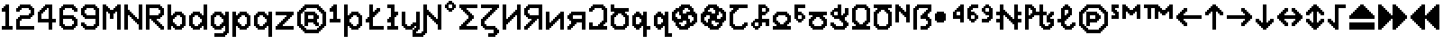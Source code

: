 SplineFontDB: 3.2
FontName: Untitled1
FullName: Untitled1
FamilyName: Untitled1
Weight: Regular
Copyright: Copyright (c) 2023, neilb
UComments: "2023-1-30: Created with FontForge (http://fontforge.org)"
Version: 001.000
ItalicAngle: 0
UnderlinePosition: -100
UnderlineWidth: 50
Ascent: 800
Descent: 200
InvalidEm: 0
LayerCount: 2
Layer: 0 0 "Back" 1
Layer: 1 0 "Fore" 0
XUID: [1021 913 887202693 23237]
StyleMap: 0x0000
FSType: 0
OS2Version: 0
OS2_WeightWidthSlopeOnly: 0
OS2_UseTypoMetrics: 1
CreationTime: 1675081307
ModificationTime: 1759492999
OS2TypoAscent: 0
OS2TypoAOffset: 1
OS2TypoDescent: 0
OS2TypoDOffset: 1
OS2TypoLinegap: 90
OS2WinAscent: 0
OS2WinAOffset: 1
OS2WinDescent: 0
OS2WinDOffset: 1
HheadAscent: 0
HheadAOffset: 1
HheadDescent: 0
HheadDOffset: 1
OS2Vendor: 'PfEd'
DEI: 91125
Encoding: UnicodeBmp
UnicodeInterp: none
NameList: AGL For New Fonts
DisplaySize: -48
AntiAlias: 1
FitToEm: 1
WinInfo: 1328 16 12
BeginChars: 65555 104

StartChar: quarterdot
Encoding: 65536 -1 0
Width: 0
VWidth: 0
Flags: HM
LayerCount: 2
Fore
SplineSet
0 0 m 0
 0 51 l 0
 51 51 l 0
 51 0 l 0
 0 0 l 0
EndSplineSet
EndChar

StartChar: six
Encoding: 54 54 1
Width: 600
Flags: MW
LayerCount: 2
Fore
Refer: 0 -1 N 1 0 0 1 400 0 2
Refer: 0 -1 N 1 0 0 1 350 0 2
Refer: 0 -1 N 1 0 0 1 300 0 2
Refer: 0 -1 N 1 0 0 1 250 0 2
Refer: 0 -1 N 1 0 0 1 200 0 2
Refer: 0 -1 N 1 0 0 1 150 0 2
Refer: 0 -1 N 1 0 0 1 450 50 2
Refer: 0 -1 N 1 0 0 1 400 50 2
Refer: 0 -1 N 1 0 0 1 350 50 2
Refer: 0 -1 N 1 0 0 1 300 50 2
Refer: 0 -1 N 1 0 0 1 250 50 2
Refer: 0 -1 N 1 0 0 1 200 50 2
Refer: 0 -1 N 1 0 0 1 150 50 2
Refer: 0 -1 N 1 0 0 1 100 50 2
Refer: 0 -1 N 1 0 0 1 500 100 2
Refer: 0 -1 N 1 0 0 1 450 100 2
Refer: 0 -1 N 1 0 0 1 400 100 2
Refer: 0 -1 N 1 0 0 1 150 100 2
Refer: 0 -1 N 1 0 0 1 100 100 2
Refer: 0 -1 N 1 0 0 1 50 100 2
Refer: 0 -1 N 1 0 0 1 500 150 2
Refer: 0 -1 N 1 0 0 1 450 150 2
Refer: 0 -1 N 1 0 0 1 100 150 2
Refer: 0 -1 N 1 0 0 1 50 150 2
Refer: 0 -1 N 1 0 0 1 500 200 2
Refer: 0 -1 N 1 0 0 1 450 200 2
Refer: 0 -1 N 1 0 0 1 100 200 2
Refer: 0 -1 N 1 0 0 1 50 200 2
Refer: 0 -1 N 1 0 0 1 500 250 2
Refer: 0 -1 N 1 0 0 1 450 250 2
Refer: 0 -1 N 1 0 0 1 400 250 2
Refer: 0 -1 N 1 0 0 1 100 250 2
Refer: 0 -1 N 1 0 0 1 50 250 2
Refer: 0 -1 N 1 0 0 1 450 300 2
Refer: 0 -1 N 1 0 0 1 400 300 2
Refer: 0 -1 N 1 0 0 1 350 300 2
Refer: 0 -1 N 1 0 0 1 300 300 2
Refer: 0 -1 N 1 0 0 1 250 300 2
Refer: 0 -1 N 1 0 0 1 200 300 2
Refer: 0 -1 N 1 0 0 1 150 300 2
Refer: 0 -1 N 1 0 0 1 100 300 2
Refer: 0 -1 N 1 0 0 1 50 300 2
Refer: 0 -1 N 1 0 0 1 400 350 2
Refer: 0 -1 N 1 0 0 1 350 350 2
Refer: 0 -1 N 1 0 0 1 300 350 2
Refer: 0 -1 N 1 0 0 1 250 350 2
Refer: 0 -1 N 1 0 0 1 200 350 2
Refer: 0 -1 N 1 0 0 1 150 350 2
Refer: 0 -1 N 1 0 0 1 100 350 2
Refer: 0 -1 N 1 0 0 1 50 350 2
Refer: 0 -1 N 1 0 0 1 100 400 2
Refer: 0 -1 N 1 0 0 1 50 400 2
Refer: 0 -1 N 1 0 0 1 100 450 2
Refer: 0 -1 N 1 0 0 1 50 450 2
Refer: 0 -1 N 1 0 0 1 500 500 2
Refer: 0 -1 N 1 0 0 1 450 500 2
Refer: 0 -1 N 1 0 0 1 100 500 2
Refer: 0 -1 N 1 0 0 1 50 500 2
Refer: 0 -1 N 1 0 0 1 500 550 2
Refer: 0 -1 N 1 0 0 1 450 550 2
Refer: 0 -1 N 1 0 0 1 400 550 2
Refer: 0 -1 N 1 0 0 1 150 550 2
Refer: 0 -1 N 1 0 0 1 100 550 2
Refer: 0 -1 N 1 0 0 1 50 550 2
Refer: 0 -1 N 1 0 0 1 450 600 2
Refer: 0 -1 N 1 0 0 1 400 600 2
Refer: 0 -1 N 1 0 0 1 350 600 2
Refer: 0 -1 N 1 0 0 1 300 600 2
Refer: 0 -1 N 1 0 0 1 250 600 2
Refer: 0 -1 N 1 0 0 1 200 600 2
Refer: 0 -1 N 1 0 0 1 150 600 2
Refer: 0 -1 N 1 0 0 1 100 600 2
Refer: 0 -1 N 1 0 0 1 400 650 2
Refer: 0 -1 N 1 0 0 1 350 650 2
Refer: 0 -1 N 1 0 0 1 300 650 2
Refer: 0 -1 N 1 0 0 1 250 650 2
Refer: 0 -1 N 1 0 0 1 200 650 2
Refer: 0 -1 S 1 0 0 1 150 650 2
EndChar

StartChar: nine
Encoding: 57 57 2
Width: 600
Flags: MW
LayerCount: 2
Fore
Refer: 0 -1 N 1 0 0 1 400 0 2
Refer: 0 -1 N 1 0 0 1 350 0 2
Refer: 0 -1 N 1 0 0 1 300 0 2
Refer: 0 -1 N 1 0 0 1 250 0 2
Refer: 0 -1 N 1 0 0 1 200 0 2
Refer: 0 -1 N 1 0 0 1 150 0 2
Refer: 0 -1 N 1 0 0 1 450 50 2
Refer: 0 -1 N 1 0 0 1 400 50 2
Refer: 0 -1 N 1 0 0 1 350 50 2
Refer: 0 -1 N 1 0 0 1 300 50 2
Refer: 0 -1 N 1 0 0 1 250 50 2
Refer: 0 -1 N 1 0 0 1 200 50 2
Refer: 0 -1 N 1 0 0 1 150 50 2
Refer: 0 -1 N 1 0 0 1 100 50 2
Refer: 0 -1 N 1 0 0 1 500 100 2
Refer: 0 -1 N 1 0 0 1 450 100 2
Refer: 0 -1 N 1 0 0 1 400 100 2
Refer: 0 -1 N 1 0 0 1 150 100 2
Refer: 0 -1 N 1 0 0 1 100 100 2
Refer: 0 -1 N 1 0 0 1 50 100 2
Refer: 0 -1 N 1 0 0 1 500 150 2
Refer: 0 -1 N 1 0 0 1 450 150 2
Refer: 0 -1 N 1 0 0 1 100 150 2
Refer: 0 -1 N 1 0 0 1 50 150 2
Refer: 0 -1 N 1 0 0 1 500 200 2
Refer: 0 -1 N 1 0 0 1 450 200 2
Refer: 0 -1 N 1 0 0 1 500 250 2
Refer: 0 -1 N 1 0 0 1 450 250 2
Refer: 0 -1 N 1 0 0 1 500 300 2
Refer: 0 -1 N 1 0 0 1 450 300 2
Refer: 0 -1 N 1 0 0 1 400 300 2
Refer: 0 -1 N 1 0 0 1 350 300 2
Refer: 0 -1 N 1 0 0 1 300 300 2
Refer: 0 -1 N 1 0 0 1 250 300 2
Refer: 0 -1 N 1 0 0 1 200 300 2
Refer: 0 -1 N 1 0 0 1 150 300 2
Refer: 0 -1 N 1 0 0 1 500 350 2
Refer: 0 -1 N 1 0 0 1 450 350 2
Refer: 0 -1 N 1 0 0 1 400 350 2
Refer: 0 -1 N 1 0 0 1 350 350 2
Refer: 0 -1 N 1 0 0 1 300 350 2
Refer: 0 -1 N 1 0 0 1 250 350 2
Refer: 0 -1 N 1 0 0 1 200 350 2
Refer: 0 -1 N 1 0 0 1 150 350 2
Refer: 0 -1 N 1 0 0 1 100 350 2
Refer: 0 -1 N 1 0 0 1 500 400 2
Refer: 0 -1 N 1 0 0 1 450 400 2
Refer: 0 -1 N 1 0 0 1 150 400 2
Refer: 0 -1 N 1 0 0 1 100 400 2
Refer: 0 -1 N 1 0 0 1 50 400 2
Refer: 0 -1 N 1 0 0 1 500 450 2
Refer: 0 -1 N 1 0 0 1 450 450 2
Refer: 0 -1 N 1 0 0 1 100 450 2
Refer: 0 -1 N 1 0 0 1 50 450 2
Refer: 0 -1 N 1 0 0 1 500 500 2
Refer: 0 -1 N 1 0 0 1 450 500 2
Refer: 0 -1 N 1 0 0 1 100 500 2
Refer: 0 -1 N 1 0 0 1 50 500 2
Refer: 0 -1 N 1 0 0 1 500 550 2
Refer: 0 -1 N 1 0 0 1 450 550 2
Refer: 0 -1 N 1 0 0 1 400 550 2
Refer: 0 -1 N 1 0 0 1 150 550 2
Refer: 0 -1 N 1 0 0 1 100 550 2
Refer: 0 -1 N 1 0 0 1 50 550 2
Refer: 0 -1 N 1 0 0 1 450 600 2
Refer: 0 -1 N 1 0 0 1 400 600 2
Refer: 0 -1 N 1 0 0 1 350 600 2
Refer: 0 -1 N 1 0 0 1 300 600 2
Refer: 0 -1 N 1 0 0 1 250 600 2
Refer: 0 -1 N 1 0 0 1 200 600 2
Refer: 0 -1 N 1 0 0 1 150 600 2
Refer: 0 -1 N 1 0 0 1 100 600 2
Refer: 0 -1 N 1 0 0 1 400 650 2
Refer: 0 -1 N 1 0 0 1 350 650 2
Refer: 0 -1 N 1 0 0 1 300 650 2
Refer: 0 -1 N 1 0 0 1 250 650 2
Refer: 0 -1 N 1 0 0 1 200 650 2
Refer: 0 -1 N 1 0 0 1 150 650 2
EndChar

StartChar: M
Encoding: 77 77 3
Width: 600
Flags: MW
LayerCount: 2
Fore
Refer: 0 -1 N 1 0 0 1 500 0 2
Refer: 0 -1 N 1 0 0 1 450 0 2
Refer: 0 -1 N 1 0 0 1 100 0 2
Refer: 0 -1 N 1 0 0 1 50 0 2
Refer: 0 -1 N 1 0 0 1 500 50 2
Refer: 0 -1 N 1 0 0 1 450 50 2
Refer: 0 -1 N 1 0 0 1 100 50 2
Refer: 0 -1 N 1 0 0 1 50 50 2
Refer: 0 -1 N 1 0 0 1 500 100 2
Refer: 0 -1 N 1 0 0 1 450 100 2
Refer: 0 -1 N 1 0 0 1 100 100 2
Refer: 0 -1 N 1 0 0 1 50 100 2
Refer: 0 -1 N 1 0 0 1 500 150 2
Refer: 0 -1 N 1 0 0 1 450 150 2
Refer: 0 -1 N 1 0 0 1 100 150 2
Refer: 0 -1 N 1 0 0 1 50 150 2
Refer: 0 -1 N 1 0 0 1 500 200 2
Refer: 0 -1 N 1 0 0 1 450 200 2
Refer: 0 -1 N 1 0 0 1 100 200 2
Refer: 0 -1 N 1 0 0 1 50 200 2
Refer: 0 -1 N 1 0 0 1 500 250 2
Refer: 0 -1 N 1 0 0 1 450 250 2
Refer: 0 -1 N 1 0 0 1 100 250 2
Refer: 0 -1 N 1 0 0 1 50 250 2
Refer: 0 -1 N 1 0 0 1 500 300 2
Refer: 0 -1 N 1 0 0 1 450 300 2
Refer: 0 -1 S 1 0 0 1 300 300 2
Refer: 0 -1 S 1 0 0 1 250 300 2
Refer: 0 -1 N 1 0 0 1 100 300 2
Refer: 0 -1 N 1 0 0 1 50 300 2
Refer: 0 -1 N 1 0 0 1 500 350 2
Refer: 0 -1 N 1 0 0 1 450 350 2
Refer: 0 -1 S 1 0 0 1 300 350 2
Refer: 0 -1 S 1 0 0 1 250 350 2
Refer: 0 -1 N 1 0 0 1 100 350 2
Refer: 0 -1 N 1 0 0 1 50 350 2
Refer: 0 -1 N 1 0 0 1 500 400 2
Refer: 0 -1 N 1 0 0 1 450 400 2
Refer: 0 -1 S 1 0 0 1 300 400 2
Refer: 0 -1 S 1 0 0 1 250 400 2
Refer: 0 -1 N 1 0 0 1 100 400 2
Refer: 0 -1 N 1 0 0 1 50 400 2
Refer: 0 -1 N 1 0 0 1 500 450 2
Refer: 0 -1 N 1 0 0 1 450 450 2
Refer: 0 -1 S 1 0 0 1 350 450 2
Refer: 0 -1 S 1 0 0 1 300 450 2
Refer: 0 -1 S 1 0 0 1 250 450 2
Refer: 0 -1 S 1 0 0 1 200 450 2
Refer: 0 -1 N 1 0 0 1 100 450 2
Refer: 0 -1 N 1 0 0 1 50 450 2
Refer: 0 -1 N 1 0 0 1 500 500 2
Refer: 0 -1 N 1 0 0 1 450 500 2
Refer: 0 -1 S 1 0 0 1 400 500 2
Refer: 0 -1 S 1 0 0 1 350 500 2
Refer: 0 -1 S 1 0 0 1 300 500 2
Refer: 0 -1 S 1 0 0 1 250 500 2
Refer: 0 -1 S 1 0 0 1 200 500 2
Refer: 0 -1 S 1 0 0 1 150 500 2
Refer: 0 -1 N 1 0 0 1 100 500 2
Refer: 0 -1 N 1 0 0 1 50 500 2
Refer: 0 -1 N 1 0 0 1 500 550 2
Refer: 0 -1 N 1 0 0 1 450 550 2
Refer: 0 -1 S 1 0 0 1 400 550 2
Refer: 0 -1 S 1 0 0 1 350 550 2
Refer: 0 -1 S 1 0 0 1 200 550 2
Refer: 0 -1 S 1 0 0 1 150 550 2
Refer: 0 -1 N 1 0 0 1 100 550 2
Refer: 0 -1 N 1 0 0 1 50 550 2
Refer: 0 -1 N 1 0 0 1 500 600 2
Refer: 0 -1 N 1 0 0 1 450 600 2
Refer: 0 -1 S 1 0 0 1 400 600 2
Refer: 0 -1 S 1 0 0 1 150 600 2
Refer: 0 -1 N 1 0 0 1 100 600 2
Refer: 0 -1 N 1 0 0 1 50 600 2
Refer: 0 -1 N 1 0 0 1 500 650 2
Refer: 0 -1 N 1 0 0 1 450 650 2
Refer: 0 -1 N 1 0 0 1 100 650 2
Refer: 0 -1 N 1 0 0 1 50 650 2
EndChar

StartChar: N
Encoding: 78 78 4
Width: 600
Flags: MW
LayerCount: 2
Fore
Refer: 0 -1 N 1 0 0 1 500 0 2
Refer: 0 -1 N 1 0 0 1 450 0 2
Refer: 0 -1 N 1 0 0 1 100 0 2
Refer: 0 -1 N 1 0 0 1 50 0 2
Refer: 0 -1 N 1 0 0 1 500 50 2
Refer: 0 -1 N 1 0 0 1 450 50 2
Refer: 0 -1 N 1 0 0 1 100 50 2
Refer: 0 -1 N 1 0 0 1 50 50 2
Refer: 0 -1 N 1 0 0 1 500 100 2
Refer: 0 -1 N 1 0 0 1 450 100 2
Refer: 0 -1 N 1 0 0 1 100 100 2
Refer: 0 -1 N 1 0 0 1 50 100 2
Refer: 0 -1 N 1 0 0 1 500 150 2
Refer: 0 -1 N 1 0 0 1 450 150 2
Refer: 0 -1 S 1 0 0 1 400 150 2
Refer: 0 -1 N 1 0 0 1 100 150 2
Refer: 0 -1 N 1 0 0 1 50 150 2
Refer: 0 -1 N 1 0 0 1 500 200 2
Refer: 0 -1 N 1 0 0 1 450 200 2
Refer: 0 -1 S 1 0 0 1 400 200 2
Refer: 0 -1 S 1 0 0 1 350 200 2
Refer: 0 -1 N 1 0 0 1 100 200 2
Refer: 0 -1 N 1 0 0 1 50 200 2
Refer: 0 -1 N 1 0 0 1 500 250 2
Refer: 0 -1 N 1 0 0 1 450 250 2
Refer: 0 -1 S 1 0 0 1 400 250 2
Refer: 0 -1 S 1 0 0 1 350 250 2
Refer: 0 -1 S 1 0 0 1 300 250 2
Refer: 0 -1 N 1 0 0 1 100 250 2
Refer: 0 -1 N 1 0 0 1 50 250 2
Refer: 0 -1 N 1 0 0 1 500 300 2
Refer: 0 -1 N 1 0 0 1 450 300 2
Refer: 0 -1 S 1 0 0 1 350 300 2
Refer: 0 -1 S 1 0 0 1 300 300 2
Refer: 0 -1 S 1 0 0 1 250 300 2
Refer: 0 -1 N 1 0 0 1 100 300 2
Refer: 0 -1 N 1 0 0 1 50 300 2
Refer: 0 -1 N 1 0 0 1 500 350 2
Refer: 0 -1 N 1 0 0 1 450 350 2
Refer: 0 -1 S 1 0 0 1 300 350 2
Refer: 0 -1 S 1 0 0 1 250 350 2
Refer: 0 -1 S 1 0 0 1 200 350 2
Refer: 0 -1 N 1 0 0 1 100 350 2
Refer: 0 -1 N 1 0 0 1 50 350 2
Refer: 0 -1 N 1 0 0 1 500 400 2
Refer: 0 -1 N 1 0 0 1 450 400 2
Refer: 0 -1 S 1 0 0 1 250 400 2
Refer: 0 -1 S 1 0 0 1 200 400 2
Refer: 0 -1 S 1 0 0 1 150 400 2
Refer: 0 -1 N 1 0 0 1 100 400 2
Refer: 0 -1 N 1 0 0 1 50 400 2
Refer: 0 -1 N 1 0 0 1 500 450 2
Refer: 0 -1 N 1 0 0 1 450 450 2
Refer: 0 -1 S 1 0 0 1 200 450 2
Refer: 0 -1 S 1 0 0 1 150 450 2
Refer: 0 -1 N 1 0 0 1 100 450 2
Refer: 0 -1 N 1 0 0 1 50 450 2
Refer: 0 -1 N 1 0 0 1 500 500 2
Refer: 0 -1 N 1 0 0 1 450 500 2
Refer: 0 -1 S 1 0 0 1 150 500 2
Refer: 0 -1 N 1 0 0 1 100 500 2
Refer: 0 -1 N 1 0 0 1 50 500 2
Refer: 0 -1 N 1 0 0 1 500 550 2
Refer: 0 -1 N 1 0 0 1 450 550 2
Refer: 0 -1 N 1 0 0 1 100 550 2
Refer: 0 -1 N 1 0 0 1 50 550 2
Refer: 0 -1 N 1 0 0 1 500 600 2
Refer: 0 -1 N 1 0 0 1 450 600 2
Refer: 0 -1 N 1 0 0 1 100 600 2
Refer: 0 -1 N 1 0 0 1 50 600 2
Refer: 0 -1 N 1 0 0 1 500 650 2
Refer: 0 -1 N 1 0 0 1 450 650 2
Refer: 0 -1 N 1 0 0 1 100 650 2
Refer: 0 -1 N 1 0 0 1 50 650 2
EndChar

StartChar: R
Encoding: 82 82 5
Width: 600
Flags: MW
LayerCount: 2
Fore
Refer: 0 -1 N 1 0 0 1 500 0 2
Refer: 0 -1 N 1 0 0 1 450 0 2
Refer: 0 -1 N 1 0 0 1 100 0 2
Refer: 0 -1 N 1 0 0 1 50 0 2
Refer: 0 -1 N 1 0 0 1 500 50 2
Refer: 0 -1 N 1 0 0 1 450 50 2
Refer: 0 -1 N 1 0 0 1 400 50 2
Refer: 0 -1 N 1 0 0 1 100 50 2
Refer: 0 -1 N 1 0 0 1 50 50 2
Refer: 0 -1 N 1 0 0 1 450 100 2
Refer: 0 -1 N 1 0 0 1 400 100 2
Refer: 0 -1 N 1 0 0 1 350 100 2
Refer: 0 -1 N 1 0 0 1 100 100 2
Refer: 0 -1 N 1 0 0 1 50 100 2
Refer: 0 -1 N 1 0 0 1 400 150 2
Refer: 0 -1 N 1 0 0 1 350 150 2
Refer: 0 -1 N 1 0 0 1 300 150 2
Refer: 0 -1 N 1 0 0 1 100 150 2
Refer: 0 -1 N 1 0 0 1 50 150 2
Refer: 0 -1 N 1 0 0 1 350 200 2
Refer: 0 -1 N 1 0 0 1 300 200 2
Refer: 0 -1 N 1 0 0 1 250 200 2
Refer: 0 -1 N 1 0 0 1 100 200 2
Refer: 0 -1 N 1 0 0 1 50 200 2
Refer: 0 -1 N 1 0 0 1 300 250 2
Refer: 0 -1 N 1 0 0 1 250 250 2
Refer: 0 -1 N 1 0 0 1 200 250 2
Refer: 0 -1 N 1 0 0 1 100 250 2
Refer: 0 -1 N 1 0 0 1 50 250 2
Refer: 0 -1 N 1 0 0 1 400 300 2
Refer: 0 -1 N 1 0 0 1 350 300 2
Refer: 0 -1 N 1 0 0 1 300 300 2
Refer: 0 -1 N 1 0 0 1 250 300 2
Refer: 0 -1 N 1 0 0 1 200 300 2
Refer: 0 -1 N 1 0 0 1 150 300 2
Refer: 0 -1 N 1 0 0 1 100 300 2
Refer: 0 -1 N 1 0 0 1 50 300 2
Refer: 0 -1 N 1 0 0 1 450 350 2
Refer: 0 -1 N 1 0 0 1 400 350 2
Refer: 0 -1 N 1 0 0 1 350 350 2
Refer: 0 -1 N 1 0 0 1 300 350 2
Refer: 0 -1 N 1 0 0 1 250 350 2
Refer: 0 -1 N 1 0 0 1 200 350 2
Refer: 0 -1 N 1 0 0 1 150 350 2
Refer: 0 -1 N 1 0 0 1 100 350 2
Refer: 0 -1 N 1 0 0 1 50 350 2
Refer: 0 -1 N 1 0 0 1 500 400 2
Refer: 0 -1 N 1 0 0 1 450 400 2
Refer: 0 -1 N 1 0 0 1 400 400 2
Refer: 0 -1 N 1 0 0 1 100 400 2
Refer: 0 -1 N 1 0 0 1 50 400 2
Refer: 0 -1 N 1 0 0 1 500 450 2
Refer: 0 -1 N 1 0 0 1 450 450 2
Refer: 0 -1 N 1 0 0 1 100 450 2
Refer: 0 -1 N 1 0 0 1 50 450 2
Refer: 0 -1 N 1 0 0 1 500 500 2
Refer: 0 -1 N 1 0 0 1 450 500 2
Refer: 0 -1 N 1 0 0 1 100 500 2
Refer: 0 -1 N 1 0 0 1 50 500 2
Refer: 0 -1 N 1 0 0 1 500 550 2
Refer: 0 -1 N 1 0 0 1 450 550 2
Refer: 0 -1 N 1 0 0 1 400 550 2
Refer: 0 -1 N 1 0 0 1 100 550 2
Refer: 0 -1 N 1 0 0 1 50 550 2
Refer: 0 -1 N 1 0 0 1 450 600 2
Refer: 0 -1 N 1 0 0 1 400 600 2
Refer: 0 -1 N 1 0 0 1 350 600 2
Refer: 0 -1 N 1 0 0 1 300 600 2
Refer: 0 -1 N 1 0 0 1 250 600 2
Refer: 0 -1 N 1 0 0 1 200 600 2
Refer: 0 -1 N 1 0 0 1 150 600 2
Refer: 0 -1 N 1 0 0 1 100 600 2
Refer: 0 -1 N 1 0 0 1 50 600 2
Refer: 0 -1 N 1 0 0 1 400 650 2
Refer: 0 -1 N 1 0 0 1 350 650 2
Refer: 0 -1 N 1 0 0 1 300 650 2
Refer: 0 -1 N 1 0 0 1 250 650 2
Refer: 0 -1 N 1 0 0 1 200 650 2
Refer: 0 -1 N 1 0 0 1 150 650 2
Refer: 0 -1 N 1 0 0 1 100 650 2
Refer: 0 -1 S 1 0 0 1 50 650 2
EndChar

StartChar: bullet
Encoding: 8226 8226 6
Width: 500
Flags: MW
LayerCount: 2
Fore
Refer: 0 -1 S 1 0 0 1 250 450 2
Refer: 0 -1 S 1 0 0 1 300 400 2
Refer: 0 -1 S 1 0 0 1 300 250 2
Refer: 0 -1 S 1 0 0 1 250 200 2
Refer: 0 -1 S 1 0 0 1 100 200 2
Refer: 0 -1 S 1 0 0 1 50 250 2
Refer: 0 -1 S 1 0 0 1 50 400 2
Refer: 0 -1 S 1 0 0 1 100 450 2
Refer: 0 -1 S 1 0 0 1 250 400 2
Refer: 0 -1 S 1 0 0 1 250 250 2
Refer: 0 -1 S 1 0 0 1 100 250 2
Refer: 0 -1 S 1 0 0 1 100 400 2
Refer: 7 -1 S 1 0 0 1 150 400 2
Refer: 7 -1 S 1 0 0 1 50 300 2
Refer: 7 -1 S 1 0 0 1 150 300 2
Refer: 7 -1 S 1 0 0 1 250 300 2
Refer: 7 -1 S 1 0 0 1 150 200 2
EndChar

StartChar: dot
Encoding: 65537 -1 7
Width: 0
VWidth: 0
Flags: HMW
LayerCount: 2
Fore
SplineSet
0 0 m 29
 0 101 l 29
 101 101 l 29
 101 0 l 29
 0 0 l 29
EndSplineSet
EndChar

StartChar: four
Encoding: 52 52 8
Width: 600
VWidth: 0
Flags: HMW
LayerCount: 2
Fore
SplineSet
350 0 m 1
 350 200 l 1
 50 200 l 1
 50 500 l 1
 100 500 l 1
 100 550 l 1
 150 550 l 1
 150 600 l 1
 200 600 l 1
 200 650 l 1
 250 650 l 1
 250 700 l 1
 450 700 l 1
 450 300 l 1
 550 300 l 1
 550 200 l 1
 450 200 l 1
 450 0 l 1
 350 0 l 1
150 300 m 1
 350 300 l 1
 350 600 l 1
 300 600 l 1
 300 550 l 1
 250 550 l 1
 250 500 l 1
 200 500 l 1
 200 450 l 1
 150 450 l 1
 150 300 l 1
EndSplineSet
EndChar

StartChar: b
Encoding: 98 98 9
Width: 600
Flags: MW
LayerCount: 2
Fore
Refer: 0 -1 S 1 0 0 1 400 350 2
Refer: 0 -1 S 1 0 0 1 450 400 2
Refer: 0 -1 S 1 0 0 1 450 50 2
Refer: 0 -1 S 1 0 0 1 400 100 2
Refer: 0 -1 N 1 0 0 1 150 250 2
Refer: 0 -1 N 1 0 0 1 150 200 2
Refer: 0 -1 N 1 0 0 1 200 50 2
Refer: 0 -1 N 1 0 0 1 250 100 2
Refer: 0 -1 N 1 0 0 1 250 350 2
Refer: 0 -1 N 1 0 0 1 200 400 2
Refer: 7 -1 N 1 0 0 1 350 0 2
Refer: 7 -1 N 1 0 0 1 250 0 2
Refer: 7 -1 N 1 0 0 1 50 0 2
Refer: 7 -1 N 1 0 0 1 450 100 2
Refer: 7 -1 N 1 0 0 1 150 100 2
Refer: 7 -1 N 1 0 0 1 50 100 2
Refer: 7 -1 N 1 0 0 1 450 200 2
Refer: 7 -1 N 1 0 0 1 50 200 2
Refer: 7 -1 N 1 0 0 1 450 300 2
Refer: 7 -1 N 1 0 0 1 150 300 2
Refer: 7 -1 N 1 0 0 1 50 300 2
Refer: 7 -1 N 1 0 0 1 350 400 2
Refer: 7 -1 N 1 0 0 1 250 400 2
Refer: 7 -1 N 1 0 0 1 50 400 2
Refer: 7 -1 N 1 0 0 1 50 500 2
Refer: 7 -1 N 1 0 0 1 50 600 2
EndChar

StartChar: d
Encoding: 100 100 10
Width: 600
Flags: MW
LayerCount: 2
Fore
Refer: 0 -1 S 1 0 0 1 400 200 2
Refer: 0 -1 S 1 0 0 1 400 250 2
Refer: 0 -1 S 1 0 0 1 300 350 2
Refer: 0 -1 S 1 0 0 1 350 400 2
Refer: 0 -1 S 1 0 0 1 350 50 2
Refer: 0 -1 S 1 0 0 1 300 100 2
Refer: 0 -1 S 1 0 0 1 100 50 2
Refer: 0 -1 S 1 0 0 1 150 100 2
Refer: 0 -1 S 1 0 0 1 150 350 2
Refer: 0 -1 S 1 0 0 1 100 400 2
Refer: 7 -1 N 1 0 0 1 450 0 2
Refer: 7 -1 S 1 0 0 1 250 0 2
Refer: 7 -1 S 1 0 0 1 150 0 2
Refer: 7 -1 N 1 0 0 1 450 100 2
Refer: 7 -1 S 1 0 0 1 350 100 2
Refer: 7 -1 S 1 0 0 1 50 100 2
Refer: 7 -1 N 1 0 0 1 450 200 2
Refer: 7 -1 S 1 0 0 1 50 200 2
Refer: 7 -1 N 1 0 0 1 450 300 2
Refer: 7 -1 S 1 0 0 1 350 300 2
Refer: 7 -1 S 1 0 0 1 50 300 2
Refer: 7 -1 N 1 0 0 1 450 400 2
Refer: 7 -1 S 1 0 0 1 250 400 2
Refer: 7 -1 S 1 0 0 1 150 400 2
Refer: 7 -1 N 1 0 0 1 450 500 2
Refer: 7 -1 N 1 0 0 1 450 600 2
EndChar

StartChar: g
Encoding: 103 103 11
Width: 600
Flags: MW
LayerCount: 2
Fore
Refer: 0 -1 N 1 0 0 1 450 -150 2
Refer: 0 -1 N 1 0 0 1 400 -100 2
Refer: 0 -1 N 1 0 0 1 400 200 2
Refer: 0 -1 N 1 0 0 1 400 250 2
Refer: 0 -1 N 1 0 0 1 300 350 2
Refer: 0 -1 N 1 0 0 1 350 400 2
Refer: 0 -1 S 1 0 0 1 350 50 2
Refer: 0 -1 S 1 0 0 1 300 100 2
Refer: 0 -1 S 1 0 0 1 100 50 2
Refer: 0 -1 S 1 0 0 1 150 100 2
Refer: 0 -1 N 1 0 0 1 150 350 2
Refer: 0 -1 N 1 0 0 1 100 400 2
Refer: 7 -1 N 1 0 0 1 250 0 2
Refer: 7 -1 N 1 0 0 1 150 0 2
Refer: 7 -1 N 1 0 0 1 350 100 2
Refer: 7 -1 N 1 0 0 1 50 100 2
Refer: 7 -1 N 1 0 0 1 50 200 2
Refer: 7 -1 N 1 0 0 1 350 300 2
Refer: 7 -1 N 1 0 0 1 50 300 2
Refer: 7 -1 N 1 0 0 1 250 400 2
Refer: 7 -1 N 1 0 0 1 150 400 2
Refer: 7 -1 N 1 0 0 1 350 -200 2
Refer: 7 -1 N 1 0 0 1 250 -200 2
Refer: 7 -1 N 1 0 0 1 150 -200 2
Refer: 7 -1 N 1 0 0 1 450 -100 2
Refer: 7 -1 N 1 0 0 1 450 0 2
Refer: 7 -1 N 1 0 0 1 450 100 2
Refer: 7 -1 N 1 0 0 1 450 200 2
Refer: 7 -1 N 1 0 0 1 450 300 2
Refer: 7 -1 N 1 0 0 1 450 400 2
EndChar

StartChar: p
Encoding: 112 112 12
Width: 600
Flags: MW
LayerCount: 2
Fore
Refer: 0 -1 S 1 0 0 1 400 350 2
Refer: 0 -1 S 1 0 0 1 450 400 2
Refer: 0 -1 S 1 0 0 1 450 50 2
Refer: 0 -1 S 1 0 0 1 400 100 2
Refer: 0 -1 N 1 0 0 1 150 250 2
Refer: 0 -1 N 1 0 0 1 150 200 2
Refer: 0 -1 N 1 0 0 1 200 50 2
Refer: 0 -1 N 1 0 0 1 250 100 2
Refer: 0 -1 N 1 0 0 1 250 350 2
Refer: 0 -1 N 1 0 0 1 200 400 2
Refer: 7 -1 N 1 0 0 1 150 100 2
Refer: 7 -1 N 1 0 0 1 150 300 2
Refer: 7 -1 N 1 0 0 1 50 -200 2
Refer: 7 -1 N 1 0 0 1 50 -100 2
Refer: 7 -1 N 1 0 0 1 350 0 2
Refer: 7 -1 N 1 0 0 1 250 0 2
Refer: 7 -1 N 1 0 0 1 50 0 2
Refer: 7 -1 N 1 0 0 1 450 100 2
Refer: 7 -1 N 1 0 0 1 50 100 2
Refer: 7 -1 N 1 0 0 1 450 200 2
Refer: 7 -1 N 1 0 0 1 50 200 2
Refer: 7 -1 N 1 0 0 1 450 300 2
Refer: 7 -1 N 1 0 0 1 50 300 2
Refer: 7 -1 N 1 0 0 1 350 400 2
Refer: 7 -1 N 1 0 0 1 250 400 2
Refer: 7 -1 N 1 0 0 1 50 400 2
EndChar

StartChar: q
Encoding: 113 113 13
Width: 600
Flags: MW
LayerCount: 2
Fore
Refer: 0 -1 N 1 0 0 1 400 200 2
Refer: 0 -1 N 1 0 0 1 400 250 2
Refer: 0 -1 N 1 0 0 1 300 350 2
Refer: 0 -1 N 1 0 0 1 350 400 2
Refer: 0 -1 N 1 0 0 1 350 50 2
Refer: 0 -1 N 1 0 0 1 300 100 2
Refer: 0 -1 N 1 0 0 1 100 50 2
Refer: 0 -1 N 1 0 0 1 150 100 2
Refer: 0 -1 N 1 0 0 1 150 350 2
Refer: 0 -1 S 1 0 0 1 100 400 2
Refer: 7 -1 N 1 0 0 1 250 0 2
Refer: 7 -1 N 1 0 0 1 150 0 2
Refer: 7 -1 N 1 0 0 1 350 100 2
Refer: 7 -1 N 1 0 0 1 50 100 2
Refer: 7 -1 N 1 0 0 1 50 200 2
Refer: 7 -1 N 1 0 0 1 350 300 2
Refer: 7 -1 N 1 0 0 1 50 300 2
Refer: 7 -1 N 1 0 0 1 250 400 2
Refer: 7 -1 N 1 0 0 1 150 400 2
Refer: 7 -1 N 1 0 0 1 450 -200 2
Refer: 7 -1 N 1 0 0 1 450 -100 2
Refer: 7 -1 N 1 0 0 1 450 0 2
Refer: 7 -1 N 1 0 0 1 450 100 2
Refer: 7 -1 N 1 0 0 1 450 200 2
Refer: 7 -1 N 1 0 0 1 450 300 2
Refer: 7 -1 N 1 0 0 1 450 400 2
EndChar

StartChar: z
Encoding: 122 122 14
Width: 600
Flags: MW
LayerCount: 2
Fore
Refer: 0 -1 N 1 0 0 1 250 150 2
Refer: 0 -1 N 1 0 0 1 200 200 2
Refer: 0 -1 N 1 0 0 1 100 100 2
Refer: 0 -1 N 1 0 0 1 450 350 2
Refer: 0 -1 N 1 0 0 1 350 250 2
Refer: 0 -1 N 1 0 0 1 300 300 2
Refer: 7 -1 N 1 0 0 1 450 0 2
Refer: 7 -1 N 1 0 0 1 350 0 2
Refer: 7 -1 N 1 0 0 1 250 0 2
Refer: 7 -1 N 1 0 0 1 150 0 2
Refer: 7 -1 N 1 0 0 1 50 0 2
Refer: 7 -1 N 1 0 0 1 150 100 2
Refer: 7 -1 N 1 0 0 1 250 200 2
Refer: 7 -1 N 1 0 0 1 350 300 2
Refer: 7 -1 N 1 0 0 1 450 400 2
Refer: 7 -1 N 1 0 0 1 350 400 2
Refer: 7 -1 N 1 0 0 1 250 400 2
Refer: 7 -1 N 1 0 0 1 150 400 2
Refer: 7 -1 N 1 0 0 1 50 400 2
EndChar

StartChar: thorn
Encoding: 254 254 15
Width: 600
Flags: MW
LayerCount: 2
Fore
Refer: 0 -1 S 1 0 0 1 400 350 2
Refer: 0 -1 S 1 0 0 1 450 400 2
Refer: 0 -1 S 1 0 0 1 450 50 2
Refer: 0 -1 S 1 0 0 1 400 100 2
Refer: 0 -1 N 1 0 0 1 150 250 2
Refer: 0 -1 N 1 0 0 1 150 200 2
Refer: 0 -1 N 1 0 0 1 200 50 2
Refer: 0 -1 N 1 0 0 1 250 100 2
Refer: 0 -1 N 1 0 0 1 250 350 2
Refer: 0 -1 N 1 0 0 1 200 400 2
Refer: 7 -1 N 1 0 0 1 150 100 2
Refer: 7 -1 N 1 0 0 1 150 300 2
Refer: 7 -1 N 1 0 0 1 50 -200 2
Refer: 7 -1 N 1 0 0 1 50 -100 2
Refer: 7 -1 N 1 0 0 1 350 0 2
Refer: 7 -1 N 1 0 0 1 250 0 2
Refer: 7 -1 N 1 0 0 1 50 0 2
Refer: 7 -1 N 1 0 0 1 450 100 2
Refer: 7 -1 N 1 0 0 1 50 100 2
Refer: 7 -1 N 1 0 0 1 450 200 2
Refer: 7 -1 N 1 0 0 1 50 200 2
Refer: 7 -1 N 1 0 0 1 450 300 2
Refer: 7 -1 N 1 0 0 1 50 300 2
Refer: 7 -1 N 1 0 0 1 350 400 2
Refer: 7 -1 N 1 0 0 1 250 400 2
Refer: 7 -1 N 1 0 0 1 50 400 2
Refer: 7 -1 N 1 0 0 1 50 500 2
Refer: 7 -1 N 1 0 0 1 50 600 2
EndChar

StartChar: Lslash
Encoding: 321 321 16
Width: 600
Flags: MW
LayerCount: 2
Fore
Refer: 0 -1 N 1 0 0 1 350 450 2
Refer: 0 -1 N 1 0 0 1 300 500 2
Refer: 0 -1 S 1 0 0 1 250 350 2
Refer: 0 -1 S 1 0 0 1 100 300 2
Refer: 7 -1 N 1 0 0 1 450 0 2
Refer: 7 -1 N 1 0 0 1 350 0 2
Refer: 7 -1 N 1 0 0 1 250 0 2
Refer: 7 -1 N 1 0 0 1 150 0 2
Refer: 7 -1 N 1 0 0 1 150 100 2
Refer: 7 -1 N 1 0 0 1 150 200 2
Refer: 7 -1 N 1 0 0 1 50 200 2
Refer: 7 -1 S 1 0 0 1 150 300 2
Refer: 7 -1 N 1 0 0 1 250 400 2
Refer: 7 -1 N 1 0 0 1 150 400 2
Refer: 7 -1 N 1 0 0 1 350 500 2
Refer: 7 -1 N 1 0 0 1 150 500 2
Refer: 7 -1 N 1 0 0 1 150 600 2
EndChar

StartChar: lslash
Encoding: 322 322 17
Width: 400
Flags: MW
LayerCount: 2
Fore
Refer: 0 -1 S 1 0 0 1 250 350 2
Refer: 0 -1 S 1 0 0 1 100 300 2
Refer: 7 -1 S 1 0 0 1 150 300 2
Refer: 7 -1 N 1 0 0 1 250 0 2
Refer: 7 -1 N 1 0 0 1 150 0 2
Refer: 7 -1 N 1 0 0 1 50 0 2
Refer: 7 -1 N 1 0 0 1 150 100 2
Refer: 7 -1 N 1 0 0 1 150 200 2
Refer: 7 -1 N 1 0 0 1 50 200 2
Refer: 7 -1 N 1 0 0 1 150 300 2
Refer: 7 -1 N 1 0 0 1 250 400 2
Refer: 7 -1 N 1 0 0 1 150 400 2
Refer: 7 -1 N 1 0 0 1 150 500 2
Refer: 7 -1 N 1 0 0 1 150 600 2
Refer: 7 -1 N 1 0 0 1 50 600 2
EndChar

StartChar: uni2074
Encoding: 8308 8308 18
Width: 400
Flags: MW
LayerCount: 2
Fore
Refer: 0 -1 N 1 0 0 1 200 600 2
Refer: 0 -1 N 1 0 0 1 100 500 2
Refer: 7 -1 N 1 0 0 1 250 200 2
Refer: 7 -1 N 1 0 0 1 250 300 2
Refer: 7 -1 N 1 0 0 1 150 300 2
Refer: 7 -1 N 1 0 0 1 50 300 2
Refer: 7 -1 N 1 0 0 1 250 400 2
Refer: 7 -1 N 1 0 0 1 50 400 2
Refer: 7 -1 N 1 0 0 1 250 500 2
Refer: 7 -1 N 1 0 0 1 150 500 2
Refer: 7 -1 N 1 0 0 1 250 600 2
EndChar

StartChar: radical
Encoding: 8730 8730 19
Width: 600
Flags: MW
LayerCount: 2
Fore
Refer: 0 -1 N 1 0 0 1 200 50 2
Refer: 0 -1 N 1 0 0 1 100 150 2
Refer: 0 -1 S 1 0 0 1 150 200 2
Refer: 7 -1 N 1 0 0 1 250 0 2
Refer: 7 -1 N 1 0 0 1 250 100 2
Refer: 7 -1 N 1 0 0 1 150 100 2
Refer: 7 -1 N 1 0 0 1 250 200 2
Refer: 7 -1 N 1 0 0 1 50 200 2
Refer: 7 -1 N 1 0 0 1 250 300 2
Refer: 7 -1 N 1 0 0 1 250 400 2
Refer: 7 -1 N 1 0 0 1 250 500 2
Refer: 7 -1 N 1 0 0 1 450 600 2
Refer: 7 -1 N 1 0 0 1 350 600 2
Refer: 7 -1 N 1 0 0 1 250 600 2
EndChar

StartChar: Eng.loclNSM
Encoding: 65538 -1 20
Width: 600
VWidth: 0
Flags: MW
LayerCount: 2
Fore
Refer: 0 -1 S 1 0 0 1 450 -150 2
Refer: 0 -1 S 1 0 0 1 400 -100 2
Refer: 0 -1 N 1 0 0 1 400 150 2
Refer: 0 -1 N 1 0 0 1 400 200 2
Refer: 0 -1 N 1 0 0 1 350 200 2
Refer: 0 -1 N 1 0 0 1 400 250 2
Refer: 0 -1 N 1 0 0 1 350 250 2
Refer: 0 -1 N 1 0 0 1 300 250 2
Refer: 0 -1 N 1 0 0 1 350 300 2
Refer: 0 -1 N 1 0 0 1 300 300 2
Refer: 0 -1 N 1 0 0 1 250 300 2
Refer: 0 -1 N 1 0 0 1 300 350 2
Refer: 0 -1 N 1 0 0 1 250 350 2
Refer: 0 -1 N 1 0 0 1 200 350 2
Refer: 0 -1 N 1 0 0 1 250 400 2
Refer: 0 -1 N 1 0 0 1 200 400 2
Refer: 0 -1 N 1 0 0 1 150 400 2
Refer: 0 -1 N 1 0 0 1 200 450 2
Refer: 0 -1 N 1 0 0 1 150 450 2
Refer: 0 -1 N 1 0 0 1 150 500 2
Refer: 7 -1 S 1 0 0 1 350 -200 2
Refer: 7 -1 S 1 0 0 1 450 -100 2
Refer: 7 -1 N 1 0 0 1 450 0 2
Refer: 7 -1 N 1 0 0 1 50 0 2
Refer: 7 -1 N 1 0 0 1 450 100 2
Refer: 7 -1 N 1 0 0 1 50 100 2
Refer: 7 -1 N 1 0 0 1 450 200 2
Refer: 7 -1 N 1 0 0 1 50 200 2
Refer: 7 -1 N 1 0 0 1 450 300 2
Refer: 7 -1 N 1 0 0 1 50 300 2
Refer: 7 -1 N 1 0 0 1 450 400 2
Refer: 7 -1 N 1 0 0 1 50 400 2
Refer: 7 -1 N 1 0 0 1 450 500 2
Refer: 7 -1 N 1 0 0 1 50 500 2
Refer: 7 -1 N 1 0 0 1 450 600 2
Refer: 7 -1 N 1 0 0 1 50 600 2
EndChar

StartChar: uni1E9E
Encoding: 7838 7838 21
Width: 600
Flags: HMW
LayerCount: 2
Fore
Refer: 0 -1 N 1 0 0 1 300 400 2
Refer: 0 -1 N 1 0 0 1 150 550 2
Refer: 0 -1 N 1 0 0 1 100 600 2
Refer: 0 -1 N 1 0 0 1 450 450 2
Refer: 0 -1 N 1 0 0 1 400 500 2
Refer: 0 -1 N 1 0 0 1 400 250 2
Refer: 0 -1 N 1 0 0 1 450 300 2
Refer: 0 -1 N 1 0 0 1 450 50 2
Refer: 0 -1 N 1 0 0 1 400 100 2
Refer: 7 -1 N 1 0 0 1 350 0 2
Refer: 7 -1 N 1 0 0 1 250 0 2
Refer: 7 -1 N 1 0 0 1 50 0 2
Refer: 7 -1 N 1 0 0 1 450 100 2
Refer: 7 -1 N 1 0 0 1 50 100 2
Refer: 7 -1 N 1 0 0 1 450 200 2
Refer: 7 -1 N 1 0 0 1 50 200 2
Refer: 7 -1 N 1 0 0 1 350 300 2
Refer: 7 -1 N 1 0 0 1 250 300 2
Refer: 7 -1 N 1 0 0 1 50 300 2
Refer: 7 -1 N 1 0 0 1 350 400 2
Refer: 7 -1 N 1 0 0 1 50 400 2
Refer: 7 -1 N 1 0 0 1 450 500 2
Refer: 7 -1 N 1 0 0 1 50 500 2
Refer: 7 -1 N 1 0 0 1 450 600 2
Refer: 7 -1 N 1 0 0 1 350 600 2
Refer: 7 -1 N 1 0 0 1 250 600 2
Refer: 7 -1 N 1 0 0 1 150 600 2
EndChar

StartChar: m.sc
Encoding: 65539 -1 22
Width: 600
VWidth: 0
Flags: MW
LayerCount: 2
Fore
Refer: 0 -1 S 1 0 0 1 300 100 2
Refer: 0 -1 S 1 0 0 1 250 100 2
Refer: 0 -1 S 1 0 0 1 300 150 2
Refer: 0 -1 S 1 0 0 1 250 150 2
Refer: 0 -1 S 1 0 0 1 300 200 2
Refer: 0 -1 S 1 0 0 1 250 200 2
Refer: 0 -1 S 1 0 0 1 350 250 2
Refer: 0 -1 S 1 0 0 1 300 250 2
Refer: 0 -1 S 1 0 0 1 250 250 2
Refer: 0 -1 S 1 0 0 1 200 250 2
Refer: 0 -1 S 1 0 0 1 400 300 2
Refer: 0 -1 S 1 0 0 1 350 300 2
Refer: 0 -1 S 1 0 0 1 300 300 2
Refer: 0 -1 S 1 0 0 1 250 300 2
Refer: 0 -1 S 1 0 0 1 200 300 2
Refer: 0 -1 S 1 0 0 1 150 300 2
Refer: 0 -1 S 1 0 0 1 400 350 2
Refer: 0 -1 S 1 0 0 1 350 350 2
Refer: 0 -1 S 1 0 0 1 200 350 2
Refer: 0 -1 S 1 0 0 1 150 350 2
Refer: 0 -1 S 1 0 0 1 400 400 2
Refer: 0 -1 S 1 0 0 1 150 400 2
Refer: 7 -1 N 1 0 0 1 450 0 2
Refer: 7 -1 N 1 0 0 1 50 0 2
Refer: 7 -1 N 1 0 0 1 450 100 2
Refer: 7 -1 N 1 0 0 1 50 100 2
Refer: 7 -1 N 1 0 0 1 450 200 2
Refer: 7 -1 N 1 0 0 1 50 200 2
Refer: 7 -1 N 1 0 0 1 450 300 2
Refer: 7 -1 N 1 0 0 1 50 300 2
Refer: 7 -1 N 1 0 0 1 450 400 2
Refer: 7 -1 N 1 0 0 1 50 400 2
EndChar

StartChar: n.sc
Encoding: 65540 -1 23
Width: 600
VWidth: 0
Flags: MW
LayerCount: 2
Fore
Refer: 0 -1 S 1 0 0 1 400 50 2
Refer: 0 -1 N 1 0 0 1 400 100 2
Refer: 0 -1 N 1 0 0 1 350 100 2
Refer: 0 -1 N 1 0 0 1 400 150 2
Refer: 0 -1 N 1 0 0 1 350 150 2
Refer: 0 -1 N 1 0 0 1 300 150 2
Refer: 0 -1 N 1 0 0 1 350 200 2
Refer: 0 -1 N 1 0 0 1 300 200 2
Refer: 0 -1 N 1 0 0 1 250 200 2
Refer: 0 -1 N 1 0 0 1 300 250 2
Refer: 0 -1 N 1 0 0 1 250 250 2
Refer: 0 -1 N 1 0 0 1 200 250 2
Refer: 0 -1 N 1 0 0 1 250 300 2
Refer: 0 -1 N 1 0 0 1 200 300 2
Refer: 0 -1 N 1 0 0 1 150 300 2
Refer: 0 -1 N 1 0 0 1 200 350 2
Refer: 0 -1 N 1 0 0 1 150 350 2
Refer: 0 -1 N 1 0 0 1 150 400 2
Refer: 7 -1 N 1 0 0 1 450 0 2
Refer: 7 -1 N 1 0 0 1 50 0 2
Refer: 7 -1 N 1 0 0 1 450 100 2
Refer: 7 -1 N 1 0 0 1 50 100 2
Refer: 7 -1 N 1 0 0 1 450 200 2
Refer: 7 -1 N 1 0 0 1 50 200 2
Refer: 7 -1 N 1 0 0 1 450 300 2
Refer: 7 -1 N 1 0 0 1 50 300 2
Refer: 7 -1 N 1 0 0 1 450 400 2
Refer: 7 -1 N 1 0 0 1 50 400 2
EndChar

StartChar: r.sc
Encoding: 65541 -1 24
Width: 600
VWidth: 0
Flags: MW
LayerCount: 2
Fore
Refer: 0 -1 N 1 0 0 1 300 150 2
Refer: 0 -1 N 1 0 0 1 450 250 2
Refer: 0 -1 N 1 0 0 1 400 300 2
Refer: 0 -1 S 1 0 0 1 450 400 2
Refer: 0 -1 S 1 0 0 1 400 350 2
Refer: 0 -1 N 1 0 0 1 450 100 2
Refer: 0 -1 N 1 0 0 1 400 50 2
Refer: 7 -1 N 1 0 0 1 450 0 2
Refer: 7 -1 N 1 0 0 1 50 0 2
Refer: 7 -1 N 1 0 0 1 350 100 2
Refer: 7 -1 N 1 0 0 1 50 100 2
Refer: 7 -1 N 1 0 0 1 350 200 2
Refer: 7 -1 N 1 0 0 1 250 200 2
Refer: 7 -1 N 1 0 0 1 150 200 2
Refer: 7 -1 N 1 0 0 1 50 200 2
Refer: 7 -1 N 1 0 0 1 450 300 2
Refer: 7 -1 N 1 0 0 1 50 300 2
Refer: 7 -1 N 1 0 0 1 350 400 2
Refer: 7 -1 N 1 0 0 1 250 400 2
Refer: 7 -1 N 1 0 0 1 150 400 2
Refer: 7 -1 N 1 0 0 1 50 400 2
EndChar

StartChar: uogonek
Encoding: 371 371 25
Width: 600
Flags: MW
LayerCount: 2
Fore
Refer: 0 -1 N 1 0 0 1 450 -50 2
Refer: 0 -1 N 1 0 0 1 400 0 2
Refer: 7 -1 N 1 0 0 1 450 -200 2
Refer: 7 -1 N 1 0 0 1 350 -200 2
Refer: 7 -1 N 1 0 0 1 350 -100 2
Refer: 0 -1 N 1 0 0 1 350 50 2
Refer: 0 -1 N 1 0 0 1 300 100 2
Refer: 0 -1 S 1 0 0 1 100 50 2
Refer: 0 -1 N 1 0 0 1 150 100 2
Refer: 7 -1 N 1 0 0 1 450 0 2
Refer: 7 -1 N 1 0 0 1 250 0 2
Refer: 7 -1 N 1 0 0 1 150 0 2
Refer: 7 -1 N 1 0 0 1 450 100 2
Refer: 7 -1 N 1 0 0 1 350 100 2
Refer: 7 -1 N 1 0 0 1 50 100 2
Refer: 7 -1 N 1 0 0 1 450 200 2
Refer: 7 -1 N 1 0 0 1 50 200 2
Refer: 7 -1 N 1 0 0 1 450 300 2
Refer: 7 -1 N 1 0 0 1 50 300 2
Refer: 7 -1 N 1 0 0 1 450 400 2
Refer: 7 -1 N 1 0 0 1 50 400 2
EndChar

StartChar: uni2113
Encoding: 8467 8467 26
Width: 600
Flags: MW
LayerCount: 2
Fore
Refer: 0 -1 N 1 0 0 1 250 250 2
Refer: 0 -1 N 1 0 0 1 300 550 2
Refer: 0 -1 S 1 0 0 1 350 600 2
Refer: 0 -1 N 1 0 0 1 200 50 2
Refer: 0 -1 N 1 0 0 1 250 100 2
Refer: 0 -1 N 1 0 0 1 450 50 2
Refer: 0 -1 N 1 0 0 1 400 100 2
Refer: 0 -1 N 1 0 0 1 350 350 2
Refer: 0 -1 N 1 0 0 1 300 400 2
Refer: 0 -1 N 1 0 0 1 250 550 2
Refer: 0 -1 N 1 0 0 1 200 600 2
Refer: 7 -1 N 1 0 0 1 350 0 2
Refer: 7 -1 N 1 0 0 1 250 0 2
Refer: 7 -1 N 1 0 0 1 450 100 2
Refer: 7 -1 N 1 0 0 1 150 100 2
Refer: 7 -1 N 1 0 0 1 150 200 2
Refer: 7 -1 N 1 0 0 1 50 200 2
Refer: 7 -1 N 1 0 0 1 250 300 2
Refer: 7 -1 N 1 0 0 1 150 300 2
Refer: 7 -1 N 1 0 0 1 350 400 2
Refer: 7 -1 N 1 0 0 1 150 400 2
Refer: 7 -1 N 1 0 0 1 350 500 2
Refer: 7 -1 N 1 0 0 1 150 500 2
Refer: 7 -1 N 1 0 0 1 250 600 2
EndChar

StartChar: one
Encoding: 49 49 27
Width: 400
Flags: MW
LayerCount: 2
Fore
Refer: 0 -1 N 1 0 0 1 100 600 2
Refer: 7 -1 N 1 0 0 1 250 0 2
Refer: 7 -1 N 1 0 0 1 150 0 2
Refer: 7 -1 N 1 0 0 1 50 0 2
Refer: 7 -1 N 1 0 0 1 150 100 2
Refer: 7 -1 N 1 0 0 1 150 200 2
Refer: 7 -1 N 1 0 0 1 150 300 2
Refer: 7 -1 N 1 0 0 1 150 400 2
Refer: 7 -1 N 1 0 0 1 150 500 2
Refer: 7 -1 N 1 0 0 1 50 500 2
Refer: 7 -1 N 1 0 0 1 150 600 2
EndChar

StartChar: ring
Encoding: 730 730 28
Width: 400
Flags: MW
LayerCount: 2
Fore
Refer: 0 -1 S 1 0 0 1 250 550 2
Refer: 0 -1 N 1 0 0 1 250 700 2
Refer: 0 -1 N 1 0 0 1 100 700 2
Refer: 0 -1 N 1 0 0 1 100 550 2
Refer: 7 -1 N 1 0 0 1 150 500 2
Refer: 7 -1 N 1 0 0 1 250 600 2
Refer: 7 -1 N 1 0 0 1 50 600 2
Refer: 7 -1 N 1 0 0 1 150 700 2
EndChar

StartChar: openbullet
Encoding: 9702 9702 29
Width: 500
Flags: MW
LayerCount: 2
Fore
Refer: 0 -1 N 1 0 0 1 250 450 2
Refer: 0 -1 N 1 0 0 1 300 400 2
Refer: 0 -1 N 1 0 0 1 300 250 2
Refer: 0 -1 N 1 0 0 1 250 200 2
Refer: 0 -1 N 1 0 0 1 100 200 2
Refer: 0 -1 N 1 0 0 1 50 250 2
Refer: 0 -1 N 1 0 0 1 50 400 2
Refer: 0 -1 N 1 0 0 1 100 450 2
Refer: 0 -1 N 1 0 0 1 250 400 2
Refer: 0 -1 N 1 0 0 1 250 250 2
Refer: 0 -1 N 1 0 0 1 100 250 2
Refer: 0 -1 N 1 0 0 1 100 400 2
Refer: 7 -1 N 1 0 0 1 150 400 2
Refer: 7 -1 N 1 0 0 1 50 300 2
Refer: 7 -1 N 1 0 0 1 250 300 2
Refer: 7 -1 N 1 0 0 1 150 200 2
EndChar

StartChar: registered
Encoding: 174 174 30
Width: 900
Flags: MW
LayerCount: 2
Fore
Refer: 0 -1 S 1 0 0 1 500 300 2
Refer: 0 -1 S 1 0 0 1 550 250 2
Refer: 0 -1 S 1 0 0 1 550 200 2
Refer: 0 -1 S 1 0 0 1 500 150 2
Refer: 0 -1 S 1 0 0 1 250 0 2
Refer: 0 -1 S 1 0 0 1 200 -50 2
Refer: 0 -1 S 1 0 0 1 150 100 2
Refer: 0 -1 S 1 0 0 1 100 50 2
Refer: 0 -1 S 1 0 0 1 550 400 2
Refer: 0 -1 S 1 0 0 1 500 350 2
Refer: 0 -1 S 1 0 0 1 650 600 2
Refer: 0 -1 S 1 0 0 1 600 550 2
Refer: 0 -1 S 1 0 0 1 750 500 2
Refer: 0 -1 S 1 0 0 1 700 450 2
Refer: 0 -1 S 1 0 0 1 750 50 2
Refer: 0 -1 S 1 0 0 1 700 100 2
Refer: 0 -1 S 1 0 0 1 650 -50 2
Refer: 0 -1 S 1 0 0 1 600 0 2
Refer: 0 -1 S 1 0 0 1 250 550 2
Refer: 0 -1 S 1 0 0 1 200 600 2
Refer: 0 -1 S 1 0 0 1 150 450 2
Refer: 0 -1 S 1 0 0 1 100 500 2
Refer: 7 -1 S 1 0 0 1 550 -100 2
Refer: 7 -1 S 1 0 0 1 450 -100 2
Refer: 7 -1 S 1 0 0 1 350 -100 2
Refer: 7 -1 S 1 0 0 1 250 -100 2
Refer: 7 -1 S 1 0 0 1 650 0 2
Refer: 7 -1 S 1 0 0 1 150 0 2
Refer: 7 -1 S 1 0 0 1 750 100 2
Refer: 7 -1 S 1 0 0 1 550 100 2
Refer: 7 -1 S 1 0 0 1 250 100 2
Refer: 7 -1 S 1 0 0 1 50 100 2
Refer: 7 -1 S 1 0 0 1 750 200 2
Refer: 7 -1 S 1 0 0 1 450 200 2
Refer: 7 -1 S 1 0 0 1 350 200 2
Refer: 7 -1 S 1 0 0 1 250 200 2
Refer: 7 -1 S 1 0 0 1 50 200 2
Refer: 7 -1 S 1 0 0 1 750 300 2
Refer: 7 -1 S 1 0 0 1 550 300 2
Refer: 7 -1 S 1 0 0 1 250 300 2
Refer: 7 -1 S 1 0 0 1 50 300 2
Refer: 7 -1 S 1 0 0 1 750 400 2
Refer: 7 -1 S 1 0 0 1 450 400 2
Refer: 7 -1 S 1 0 0 1 350 400 2
Refer: 7 -1 S 1 0 0 1 250 400 2
Refer: 7 -1 S 1 0 0 1 50 400 2
Refer: 7 -1 S 1 0 0 1 650 500 2
Refer: 7 -1 S 1 0 0 1 150 500 2
Refer: 7 -1 S 1 0 0 1 550 600 2
Refer: 7 -1 S 1 0 0 1 450 600 2
Refer: 7 -1 S 1 0 0 1 350 600 2
Refer: 7 -1 S 1 0 0 1 250 600 2
EndChar

StartChar: uni24B9
Encoding: 9401 9401 31
Width: 900
Flags: MW
LayerCount: 2
Fore
Refer: 7 -1 N 1 0 0 1 550 200 2
Refer: 0 -1 N 1 0 0 1 500 200 2
Refer: 0 -1 N 1 0 0 1 550 150 2
Refer: 7 -1 N 1 0 0 1 250 600 2
Refer: 7 -1 N 1 0 0 1 350 600 2
Refer: 7 -1 N 1 0 0 1 450 600 2
Refer: 7 -1 N 1 0 0 1 550 600 2
Refer: 7 -1 N 1 0 0 1 150 500 2
Refer: 7 -1 N 1 0 0 1 650 500 2
Refer: 7 -1 N 1 0 0 1 50 400 2
Refer: 7 -1 N 1 0 0 1 250 400 2
Refer: 7 -1 N 1 0 0 1 350 400 2
Refer: 7 -1 N 1 0 0 1 450 400 2
Refer: 7 -1 N 1 0 0 1 750 400 2
Refer: 7 -1 N 1 0 0 1 50 300 2
Refer: 7 -1 N 1 0 0 1 250 300 2
Refer: 7 -1 N 1 0 0 1 550 300 2
Refer: 7 -1 N 1 0 0 1 750 300 2
Refer: 7 -1 N 1 0 0 1 50 200 2
Refer: 7 -1 N 1 0 0 1 250 200 2
Refer: 7 -1 N 1 0 0 1 350 100 2
Refer: 7 -1 N 1 0 0 1 450 100 2
Refer: 7 -1 N 1 0 0 1 750 200 2
Refer: 7 -1 N 1 0 0 1 50 100 2
Refer: 7 -1 N 1 0 0 1 250 100 2
Refer: 7 -1 N 1 0 0 1 750 100 2
Refer: 7 -1 N 1 0 0 1 150 0 2
Refer: 7 -1 N 1 0 0 1 650 0 2
Refer: 7 -1 N 1 0 0 1 250 -100 2
Refer: 7 -1 N 1 0 0 1 350 -100 2
Refer: 7 -1 N 1 0 0 1 450 -100 2
Refer: 7 -1 N 1 0 0 1 550 -100 2
Refer: 0 -1 N 1 0 0 1 100 500 2
Refer: 0 -1 N 1 0 0 1 150 450 2
Refer: 0 -1 S 1 0 0 1 200 600 2
Refer: 0 -1 N 1 0 0 1 250 550 2
Refer: 0 -1 N 1 0 0 1 600 0 2
Refer: 0 -1 N 1 0 0 1 650 -50 2
Refer: 0 -1 N 1 0 0 1 700 100 2
Refer: 0 -1 N 1 0 0 1 750 50 2
Refer: 0 -1 N 1 0 0 1 700 450 2
Refer: 0 -1 N 1 0 0 1 750 500 2
Refer: 0 -1 N 1 0 0 1 600 550 2
Refer: 0 -1 N 1 0 0 1 650 600 2
Refer: 0 -1 N 1 0 0 1 500 350 2
Refer: 0 -1 N 1 0 0 1 550 400 2
Refer: 0 -1 N 1 0 0 1 100 50 2
Refer: 0 -1 N 1 0 0 1 150 100 2
Refer: 0 -1 N 1 0 0 1 200 -50 2
Refer: 0 -1 N 1 0 0 1 250 0 2
EndChar

StartChar: uni2117
Encoding: 8471 8471 32
Width: 900
Flags: MW
LayerCount: 2
Fore
Refer: 7 -1 N 1 0 0 1 250 600 2
Refer: 7 -1 N 1 0 0 1 350 600 2
Refer: 7 -1 N 1 0 0 1 450 600 2
Refer: 7 -1 N 1 0 0 1 550 600 2
Refer: 7 -1 N 1 0 0 1 150 500 2
Refer: 7 -1 N 1 0 0 1 650 500 2
Refer: 7 -1 N 1 0 0 1 50 400 2
Refer: 7 -1 N 1 0 0 1 250 400 2
Refer: 7 -1 N 1 0 0 1 350 400 2
Refer: 7 -1 N 1 0 0 1 450 400 2
Refer: 7 -1 N 1 0 0 1 750 400 2
Refer: 7 -1 N 1 0 0 1 50 300 2
Refer: 7 -1 N 1 0 0 1 250 300 2
Refer: 7 -1 N 1 0 0 1 550 300 2
Refer: 7 -1 N 1 0 0 1 750 300 2
Refer: 7 -1 N 1 0 0 1 50 200 2
Refer: 7 -1 N 1 0 0 1 250 200 2
Refer: 7 -1 N 1 0 0 1 350 200 2
Refer: 7 -1 N 1 0 0 1 450 200 2
Refer: 7 -1 N 1 0 0 1 750 200 2
Refer: 7 -1 N 1 0 0 1 50 100 2
Refer: 7 -1 N 1 0 0 1 250 100 2
Refer: 7 -1 N 1 0 0 1 750 100 2
Refer: 7 -1 N 1 0 0 1 150 0 2
Refer: 7 -1 N 1 0 0 1 650 0 2
Refer: 7 -1 N 1 0 0 1 250 -100 2
Refer: 7 -1 N 1 0 0 1 350 -100 2
Refer: 7 -1 N 1 0 0 1 450 -100 2
Refer: 7 -1 N 1 0 0 1 550 -100 2
Refer: 0 -1 S 1 0 0 1 100 500 2
Refer: 0 -1 S 1 0 0 1 150 450 2
Refer: 0 -1 N 1 0 0 1 200 600 2
Refer: 0 -1 N 1 0 0 1 250 550 2
Refer: 0 -1 N 1 0 0 1 600 0 2
Refer: 0 -1 N 1 0 0 1 650 -50 2
Refer: 0 -1 N 1 0 0 1 700 100 2
Refer: 0 -1 N 1 0 0 1 750 50 2
Refer: 0 -1 N 1 0 0 1 700 450 2
Refer: 0 -1 N 1 0 0 1 750 500 2
Refer: 0 -1 N 1 0 0 1 600 550 2
Refer: 0 -1 N 1 0 0 1 650 600 2
Refer: 0 -1 N 1 0 0 1 500 350 2
Refer: 0 -1 N 1 0 0 1 550 400 2
Refer: 0 -1 N 1 0 0 1 100 50 2
Refer: 0 -1 N 1 0 0 1 150 100 2
Refer: 0 -1 N 1 0 0 1 200 -50 2
Refer: 0 -1 N 1 0 0 1 250 0 2
Refer: 0 -1 N 1 0 0 1 550 250 2
Refer: 0 -1 N 1 0 0 1 500 300 2
EndChar

StartChar: uni00B9
Encoding: 185 185 33
Width: 400
Flags: MW
LayerCount: 2
Fore
Refer: 0 -1 S 1 0 0 1 100 600 2
Refer: 7 -1 N 1 0 0 1 250 200 2
Refer: 7 -1 N 1 0 0 1 150 200 2
Refer: 7 -1 N 1 0 0 1 50 200 2
Refer: 7 -1 N 1 0 0 1 150 300 2
Refer: 7 -1 N 1 0 0 1 150 400 2
Refer: 7 -1 N 1 0 0 1 150 500 2
Refer: 7 -1 N 1 0 0 1 50 500 2
Refer: 7 -1 N 1 0 0 1 150 600 2
EndChar

StartChar: arrowleft
Encoding: 8592 8592 34
Width: 800
Flags: MW
LayerCount: 2
Fore
Refer: 0 -1 S 1 0 0 1 200 150 2
Refer: 0 -1 S 1 0 0 1 250 200 2
Refer: 0 -1 N 1 0 0 1 100 250 2
Refer: 0 -1 N 1 0 0 1 100 400 2
Refer: 0 -1 N 1 0 0 1 250 450 2
Refer: 0 -1 N 1 0 0 1 200 500 2
Refer: 7 -1 N 1 0 0 1 250 100 2
Refer: 7 -1 N 1 0 0 1 150 200 2
Refer: 7 -1 N 1 0 0 1 650 300 2
Refer: 7 -1 N 1 0 0 1 550 300 2
Refer: 7 -1 N 1 0 0 1 450 300 2
Refer: 7 -1 N 1 0 0 1 350 300 2
Refer: 7 -1 N 1 0 0 1 250 300 2
Refer: 7 -1 N 1 0 0 1 150 300 2
Refer: 7 -1 N 1 0 0 1 50 300 2
Refer: 7 -1 N 1 0 0 1 150 400 2
Refer: 7 -1 N 1 0 0 1 250 500 2
EndChar

StartChar: arrowup
Encoding: 8593 8593 35
Width: 600
Flags: MW
LayerCount: 2
Fore
Refer: 0 -1 S 1 0 0 1 350 600 2
Refer: 0 -1 S 1 0 0 1 200 600 2
Refer: 0 -1 S 1 0 0 1 400 450 2
Refer: 0 -1 S 1 0 0 1 450 500 2
Refer: 0 -1 S 1 0 0 1 150 450 2
Refer: 0 -1 S 1 0 0 1 100 500 2
Refer: 7 -1 N 1 0 0 1 250 0 2
Refer: 7 -1 N 1 0 0 1 250 100 2
Refer: 7 -1 N 1 0 0 1 250 200 2
Refer: 7 -1 N 1 0 0 1 250 300 2
Refer: 7 -1 N 1 0 0 1 450 400 2
Refer: 7 -1 N 1 0 0 1 250 400 2
Refer: 7 -1 N 1 0 0 1 50 400 2
Refer: 7 -1 N 1 0 0 1 350 500 2
Refer: 7 -1 N 1 0 0 1 250 500 2
Refer: 7 -1 N 1 0 0 1 150 500 2
Refer: 7 -1 N 1 0 0 1 250 600 2
EndChar

StartChar: arrowright
Encoding: 8594 8594 36
Width: 800
Flags: MW
LayerCount: 2
Fore
Refer: 0 -1 N 0 -1 1 0 650 301 2
Refer: 0 -1 N 0 -1 1 0 650 451 2
Refer: 0 -1 N 0 -1 1 0 500 251 2
Refer: 0 -1 N 0 -1 1 0 550 201 2
Refer: 0 -1 N 0 -1 1 0 500 501 2
Refer: 0 -1 N 0 -1 1 0 550 551 2
Refer: 7 -1 N 1 0 0 1 450 100 2
Refer: 7 -1 N 1 0 0 1 550 200 2
Refer: 7 -1 N 1 0 0 1 650 300 2
Refer: 7 -1 N 1 0 0 1 550 300 2
Refer: 7 -1 N 1 0 0 1 450 300 2
Refer: 7 -1 N 1 0 0 1 350 300 2
Refer: 7 -1 N 1 0 0 1 250 300 2
Refer: 7 -1 N 1 0 0 1 150 300 2
Refer: 7 -1 N 1 0 0 1 50 300 2
Refer: 7 -1 N 1 0 0 1 550 400 2
Refer: 7 -1 N 1 0 0 1 450 500 2
EndChar

StartChar: arrowdown
Encoding: 8595 8595 37
Width: 600
Flags: MW
LayerCount: 2
Fore
Refer: 0 -1 S -1 0 0 -1 251 101 2
Refer: 0 -1 S -1 0 0 -1 401 101 2
Refer: 0 -1 S -1 0 0 -1 201 251 2
Refer: 0 -1 S -1 0 0 -1 151 201 2
Refer: 0 -1 S -1 0 0 -1 451 251 2
Refer: 0 -1 S -1 0 0 -1 501 201 2
Refer: 7 -1 N 1 0 0 1 250 0 2
Refer: 7 -1 N 1 0 0 1 350 100 2
Refer: 7 -1 N 1 0 0 1 250 100 2
Refer: 7 -1 N 1 0 0 1 150 100 2
Refer: 7 -1 N 1 0 0 1 450 200 2
Refer: 7 -1 N 1 0 0 1 250 200 2
Refer: 7 -1 N 1 0 0 1 50 200 2
Refer: 7 -1 N 1 0 0 1 250 300 2
Refer: 7 -1 N 1 0 0 1 250 400 2
Refer: 7 -1 N 1 0 0 1 250 500 2
Refer: 7 -1 N 1 0 0 1 250 600 2
EndChar

StartChar: arrowboth
Encoding: 8596 8596 38
Width: 800
Flags: MW
LayerCount: 2
Fore
Refer: 0 -1 N 0 -1 1 -0 650 301 2
Refer: 0 -1 N 0 -1 1 -0 650 451 2
Refer: 0 -1 N 0 -1 1 -0 500 251 2
Refer: 0 -1 N 0 -1 1 -0 550 201 2
Refer: 0 -1 N 0 -1 1 -0 500 501 2
Refer: 0 -1 N 0 -1 1 -0 550 551 2
Refer: 0 -1 N 0 1 -1 0 151 400 2
Refer: 0 -1 N 0 1 -1 0 151 250 2
Refer: 0 -1 N 0 1 -1 0 301 450 2
Refer: 0 -1 N 0 1 -1 0 251 500 2
Refer: 0 -1 N 0 1 -1 0 301 200 2
Refer: 0 -1 N 0 1 -1 0 251 150 2
Refer: 7 -1 N 1 0 0 1 450 100 2
Refer: 7 -1 N 1 0 0 1 250 100 2
Refer: 7 -1 N 1 0 0 1 550 200 2
Refer: 7 -1 N 1 0 0 1 150 200 2
Refer: 7 -1 N 1 0 0 1 650 300 2
Refer: 7 -1 N 1 0 0 1 550 300 2
Refer: 7 -1 N 1 0 0 1 450 300 2
Refer: 7 -1 N 1 0 0 1 350 300 2
Refer: 7 -1 N 1 0 0 1 250 300 2
Refer: 7 -1 N 1 0 0 1 150 300 2
Refer: 7 -1 N 1 0 0 1 50 300 2
Refer: 7 -1 N 1 0 0 1 550 400 2
Refer: 7 -1 N 1 0 0 1 150 400 2
Refer: 7 -1 N 1 0 0 1 450 500 2
Refer: 7 -1 N 1 0 0 1 250 500 2
EndChar

StartChar: arrowupdn
Encoding: 8597 8597 39
Width: 600
Flags: MW
LayerCount: 2
Fore
Refer: 0 -1 S 1 0 0 1 350 600 2
Refer: 0 -1 S 1 0 0 1 200 600 2
Refer: 0 -1 S 1 0 0 1 400 450 2
Refer: 0 -1 S 1 0 0 1 450 500 2
Refer: 0 -1 S 1 0 0 1 150 450 2
Refer: 0 -1 S 1 0 0 1 100 500 2
Refer: 0 -1 N -1 0 0 -1 251 101 2
Refer: 0 -1 N -1 0 0 -1 401 101 2
Refer: 0 -1 N -1 0 0 -1 201 251 2
Refer: 0 -1 N -1 0 0 -1 151 201 2
Refer: 0 -1 N -1 0 0 -1 451 251 2
Refer: 0 -1 N -1 0 0 -1 501 201 2
Refer: 7 -1 N 1 0 0 1 250 0 2
Refer: 7 -1 N 1 0 0 1 350 100 2
Refer: 7 -1 N 1 0 0 1 250 100 2
Refer: 7 -1 N 1 0 0 1 150 100 2
Refer: 7 -1 N 1 0 0 1 450 200 2
Refer: 7 -1 N 1 0 0 1 250 200 2
Refer: 7 -1 N 1 0 0 1 50 200 2
Refer: 7 -1 N 1 0 0 1 250 300 2
Refer: 7 -1 N 1 0 0 1 450 400 2
Refer: 7 -1 N 1 0 0 1 250 400 2
Refer: 7 -1 N 1 0 0 1 50 400 2
Refer: 7 -1 N 1 0 0 1 350 500 2
Refer: 7 -1 N 1 0 0 1 250 500 2
Refer: 7 -1 N 1 0 0 1 150 500 2
Refer: 7 -1 N 1 0 0 1 250 600 2
EndChar

StartChar: uni2076
Encoding: 8310 8310 40
Width: 400
Flags: MW
LayerCount: 2
Fore
Refer: 0 -1 N 1 0 0 1 250 400 2
Refer: 0 -1 N 1 0 0 1 250 250 2
Refer: 0 -1 N 1 0 0 1 100 250 2
Refer: 0 -1 N 1 0 0 1 150 550 2
Refer: 0 -1 N 1 0 0 1 100 600 2
Refer: 7 -1 N 1 0 0 1 150 200 2
Refer: 7 -1 N 1 0 0 1 250 300 2
Refer: 7 -1 N 1 0 0 1 50 300 2
Refer: 7 -1 N 1 0 0 1 150 400 2
Refer: 7 -1 N 1 0 0 1 50 400 2
Refer: 7 -1 N 1 0 0 1 50 500 2
Refer: 7 -1 N 1 0 0 1 250 600 2
Refer: 7 -1 N 1 0 0 1 150 600 2
EndChar

StartChar: uni2079
Encoding: 8313 8313 41
Width: 400
Flags: MW
LayerCount: 2
Fore
Refer: 0 -1 N 1 0 0 1 250 600 2
Refer: 0 -1 S 1 0 0 1 100 600 2
Refer: 0 -1 N 1 0 0 1 100 450 2
Refer: 0 -1 N 1 0 0 1 200 300 2
Refer: 0 -1 N 1 0 0 1 250 250 2
Refer: 7 -1 N 1 0 0 1 150 200 2
Refer: 7 -1 N 1 0 0 1 50 200 2
Refer: 7 -1 N 1 0 0 1 250 300 2
Refer: 7 -1 N 1 0 0 1 250 400 2
Refer: 7 -1 N 1 0 0 1 150 400 2
Refer: 7 -1 N 1 0 0 1 250 500 2
Refer: 7 -1 N 1 0 0 1 50 500 2
Refer: 7 -1 N 1 0 0 1 150 600 2
EndChar

StartChar: triagup
Encoding: 9650 9650 42
Width: 800
Flags: HMW
LayerCount: 2
Fore
SplineSet
50 0 m 1
 50 101 l 1
 100 101 l 1
 100 201 l 1
 150 201 l 1
 150 301 l 1
 200 301 l 1
 200 401 l 1
 250 401 l 1
 250 501 l 1
 300 501 l 1
 300 601 l 1
 350 601 l 1
 350 701 l 1
 451 701 l 1
 451 601 l 1
 501 601 l 1
 501 501 l 1
 551 501 l 1
 551 401 l 1
 601 401 l 1
 601 301 l 1
 651 301 l 1
 651 201 l 1
 701 201 l 1
 701 101 l 1
 751 101 l 1
 751 0 l 1
 50 0 l 1
EndSplineSet
EndChar

StartChar: uni25B4
Encoding: 9652 9652 43
Width: 600
Flags: MW
LayerCount: 2
Fore
Refer: 0 -1 S 1 0 0 1 450 400 2
Refer: 0 -1 S 1 0 0 1 350 500 2
Refer: 0 -1 S 1 0 0 1 200 500 2
Refer: 0 -1 S 1 0 0 1 100 400 2
Refer: 7 -1 N 1 0 0 1 450 200 2
Refer: 7 -1 N 1 0 0 1 350 200 2
Refer: 7 -1 N 1 0 0 1 250 200 2
Refer: 7 -1 N 1 0 0 1 150 200 2
Refer: 7 -1 N 1 0 0 1 50 200 2
Refer: 7 -1 N 1 0 0 1 450 300 2
Refer: 7 -1 N 1 0 0 1 350 300 2
Refer: 7 -1 N 1 0 0 1 250 300 2
Refer: 7 -1 N 1 0 0 1 150 300 2
Refer: 7 -1 N 1 0 0 1 50 300 2
Refer: 7 -1 N 1 0 0 1 350 400 2
Refer: 7 -1 N 1 0 0 1 250 400 2
Refer: 7 -1 N 1 0 0 1 150 400 2
Refer: 7 -1 N 1 0 0 1 250 500 2
EndChar

StartChar: uni25B6
Encoding: 9654 9654 44
Width: 800
Flags: HMW
LayerCount: 2
Fore
SplineSet
50 701 m 1
 151 701 l 1
 151 651 l 1
 251 651 l 1
 251 601 l 1
 351 601 l 1
 351 551 l 1
 451 551 l 1
 451 501 l 1
 551 501 l 1
 551 451 l 1
 651 451 l 1
 651 401 l 1
 751 401 l 1
 751 300 l 1
 651 300 l 1
 651 250 l 1
 551 250 l 1
 551 200 l 1
 451 200 l 1
 451 150 l 1
 351 150 l 1
 351 100 l 1
 251 100 l 1
 251 50 l 1
 151 50 l 1
 151 0 l 1
 50 0 l 1
 50 701 l 1
EndSplineSet
EndChar

StartChar: uni25B8
Encoding: 9656 9656 45
Width: 500
Flags: MW
LayerCount: 2
Fore
Refer: 0 -1 S 0 -1 1 0 250 201 2
Refer: 0 -1 S 0 -1 1 0 350 301 2
Refer: 0 -1 S 0 -1 1 0 350 451 2
Refer: 0 -1 S 0 -1 1 0 250 551 2
Refer: 7 -1 N 1 0 0 1 150 100 2
Refer: 7 -1 N 1 0 0 1 50 100 2
Refer: 7 -1 N 1 0 0 1 250 200 2
Refer: 7 -1 N 1 0 0 1 150 200 2
Refer: 7 -1 N 1 0 0 1 50 200 2
Refer: 7 -1 N 1 0 0 1 350 300 2
Refer: 7 -1 N 1 0 0 1 250 300 2
Refer: 7 -1 N 1 0 0 1 150 300 2
Refer: 7 -1 N 1 0 0 1 50 300 2
Refer: 7 -1 N 1 0 0 1 250 400 2
Refer: 7 -1 N 1 0 0 1 150 400 2
Refer: 7 -1 N 1 0 0 1 50 400 2
Refer: 7 -1 N 1 0 0 1 150 500 2
Refer: 7 -1 N 1 0 0 1 50 500 2
EndChar

StartChar: triagdn
Encoding: 9660 9660 46
Width: 800
Flags: HMW
LayerCount: 2
Fore
SplineSet
751 701 m 1
 751 600 l 1
 701 600 l 1
 701 500 l 1
 651 500 l 1
 651 400 l 1
 601 400 l 1
 601 300 l 1
 551 300 l 1
 551 200 l 1
 501 200 l 1
 501 100 l 1
 451 100 l 1
 451 0 l 1
 350 0 l 1
 350 100 l 1
 300 100 l 1
 300 200 l 1
 250 200 l 1
 250 300 l 1
 200 300 l 1
 200 400 l 1
 150 400 l 1
 150 500 l 1
 100 500 l 1
 100 600 l 1
 50 600 l 1
 50 701 l 1
 751 701 l 1
EndSplineSet
EndChar

StartChar: uni25C0
Encoding: 9664 9664 47
Width: 800
Flags: HMW
LayerCount: 2
Fore
SplineSet
751 0 m 1
 650 0 l 1
 650 50 l 1
 550 50 l 1
 550 100 l 1
 450 100 l 1
 450 150 l 1
 350 150 l 1
 350 200 l 1
 250 200 l 1
 250 250 l 1
 150 250 l 1
 150 300 l 1
 50 300 l 1
 50 401 l 1
 150 401 l 1
 150 451 l 1
 250 451 l 1
 250 501 l 1
 350 501 l 1
 350 551 l 1
 450 551 l 1
 450 601 l 1
 550 601 l 1
 550 651 l 1
 650 651 l 1
 650 701 l 1
 751 701 l 1
 751 0 l 1
EndSplineSet
EndChar

StartChar: uni25C6
Encoding: 9670 9670 48
Width: 800
Flags: MW
LayerCount: 2
Fore
Refer: 0 -1 N 1 0 0 1 450 600 2
Refer: 0 -1 N 1 0 0 1 550 500 2
Refer: 0 -1 N 1 0 0 1 650 400 2
Refer: 0 -1 N 1 0 0 1 650 250 2
Refer: 0 -1 N 1 0 0 1 550 150 2
Refer: 0 -1 N 1 0 0 1 450 50 2
Refer: 0 -1 N 1 0 0 1 300 50 2
Refer: 0 -1 N 1 0 0 1 200 150 2
Refer: 0 -1 N 1 0 0 1 100 250 2
Refer: 0 -1 S 1 0 0 1 100 400 2
Refer: 0 -1 S 1 0 0 1 200 500 2
Refer: 0 -1 N 1 0 0 1 300 600 2
Refer: 7 -1 N 1 0 0 1 350 0 2
Refer: 7 -1 N 1 0 0 1 450 100 2
Refer: 7 -1 N 1 0 0 1 350 100 2
Refer: 7 -1 N 1 0 0 1 250 100 2
Refer: 7 -1 N 1 0 0 1 550 200 2
Refer: 7 -1 N 1 0 0 1 450 200 2
Refer: 7 -1 N 1 0 0 1 350 200 2
Refer: 7 -1 N 1 0 0 1 250 200 2
Refer: 7 -1 N 1 0 0 1 150 200 2
Refer: 7 -1 N 1 0 0 1 650 300 2
Refer: 7 -1 N 1 0 0 1 550 300 2
Refer: 7 -1 N 1 0 0 1 450 300 2
Refer: 7 -1 N 1 0 0 1 350 300 2
Refer: 7 -1 N 1 0 0 1 250 300 2
Refer: 7 -1 N 1 0 0 1 150 300 2
Refer: 7 -1 N 1 0 0 1 50 300 2
Refer: 7 -1 N 1 0 0 1 550 400 2
Refer: 7 -1 N 1 0 0 1 450 400 2
Refer: 7 -1 N 1 0 0 1 350 400 2
Refer: 7 -1 N 1 0 0 1 250 400 2
Refer: 7 -1 S 1 0 0 1 150 400 2
Refer: 7 -1 N 1 0 0 1 450 500 2
Refer: 7 -1 N 1 0 0 1 350 500 2
Refer: 7 -1 N 1 0 0 1 250 500 2
Refer: 7 -1 N 1 0 0 1 350 600 2
EndChar

StartChar: H18533
Encoding: 9679 9679 49
Width: 800
Flags: MW
LayerCount: 2
Fore
Refer: 0 -1 N 1 0 0 1 200 50 2
Refer: 0 -1 N 1 0 0 1 100 150 2
Refer: 0 -1 N 1 0 0 1 550 50 2
Refer: 0 -1 N 1 0 0 1 650 150 2
Refer: 0 -1 N 1 0 0 1 650 500 2
Refer: 0 -1 N 1 0 0 1 550 600 2
Refer: 0 -1 N 1 0 0 1 100 500 2
Refer: 0 -1 N 1 0 0 1 200 600 2
Refer: 7 -1 N 1 0 0 1 450 0 2
Refer: 7 -1 N 1 0 0 1 350 0 2
Refer: 7 -1 N 1 0 0 1 250 0 2
Refer: 7 -1 N 1 0 0 1 550 100 2
Refer: 7 -1 N 1 0 0 1 450 100 2
Refer: 7 -1 N 1 0 0 1 350 100 2
Refer: 7 -1 N 1 0 0 1 250 100 2
Refer: 7 -1 N 1 0 0 1 150 100 2
Refer: 7 -1 N 1 0 0 1 650 200 2
Refer: 7 -1 N 1 0 0 1 550 200 2
Refer: 7 -1 N 1 0 0 1 450 200 2
Refer: 7 -1 N 1 0 0 1 350 200 2
Refer: 7 -1 N 1 0 0 1 250 200 2
Refer: 7 -1 N 1 0 0 1 150 200 2
Refer: 7 -1 N 1 0 0 1 50 200 2
Refer: 7 -1 N 1 0 0 1 650 300 2
Refer: 7 -1 N 1 0 0 1 550 300 2
Refer: 7 -1 N 1 0 0 1 450 300 2
Refer: 7 -1 N 1 0 0 1 350 300 2
Refer: 7 -1 N 1 0 0 1 250 300 2
Refer: 7 -1 N 1 0 0 1 150 300 2
Refer: 7 -1 N 1 0 0 1 50 300 2
Refer: 7 -1 N 1 0 0 1 650 400 2
Refer: 7 -1 N 1 0 0 1 550 400 2
Refer: 7 -1 N 1 0 0 1 450 400 2
Refer: 7 -1 N 1 0 0 1 350 400 2
Refer: 7 -1 N 1 0 0 1 250 400 2
Refer: 7 -1 N 1 0 0 1 150 400 2
Refer: 7 -1 S 1 0 0 1 50 400 2
Refer: 7 -1 N 1 0 0 1 550 500 2
Refer: 7 -1 N 1 0 0 1 450 500 2
Refer: 7 -1 N 1 0 0 1 350 500 2
Refer: 7 -1 N 1 0 0 1 250 500 2
Refer: 7 -1 N 1 0 0 1 150 500 2
Refer: 7 -1 N 1 0 0 1 450 600 2
Refer: 7 -1 N 1 0 0 1 350 600 2
Refer: 7 -1 N 1 0 0 1 250 600 2
EndChar

StartChar: uni25BE
Encoding: 9662 9662 50
Width: 600
Flags: MW
LayerCount: 2
Fore
Refer: 0 -1 S -1 -0 0 -1 151 301 2
Refer: 0 -1 S -1 -0 0 -1 251 201 2
Refer: 0 -1 S -1 -0 0 -1 401 201 2
Refer: 0 -1 S -1 -0 0 -1 501 301 2
Refer: 7 -1 N 1 0 0 1 250 100 2
Refer: 7 -1 N 1 0 0 1 350 200 2
Refer: 7 -1 N 1 0 0 1 250 200 2
Refer: 7 -1 N 1 0 0 1 150 200 2
Refer: 7 -1 N 1 0 0 1 450 300 2
Refer: 7 -1 N 1 0 0 1 350 300 2
Refer: 7 -1 N 1 0 0 1 250 300 2
Refer: 7 -1 N 1 0 0 1 150 300 2
Refer: 7 -1 N 1 0 0 1 50 300 2
Refer: 7 -1 N 1 0 0 1 450 400 2
Refer: 7 -1 N 1 0 0 1 350 400 2
Refer: 7 -1 N 1 0 0 1 250 400 2
Refer: 7 -1 N 1 0 0 1 150 400 2
Refer: 7 -1 N 1 0 0 1 50 400 2
EndChar

StartChar: uni25C2
Encoding: 9666 9666 51
Width: 500
Flags: MW
LayerCount: 2
Fore
Refer: 0 -1 N -0 1 -1 0 251 500 2
Refer: 0 -1 N -0 1 -1 0 151 400 2
Refer: 0 -1 N -0 1 -1 0 151 250 2
Refer: 0 -1 N -0 1 -1 0 251 150 2
Refer: 7 -1 N 1 0 0 1 350 100 2
Refer: 7 -1 N 1 0 0 1 250 100 2
Refer: 7 -1 N 1 0 0 1 350 200 2
Refer: 7 -1 N 1 0 0 1 250 200 2
Refer: 7 -1 N 1 0 0 1 150 200 2
Refer: 7 -1 N 1 0 0 1 350 300 2
Refer: 7 -1 N 1 0 0 1 250 300 2
Refer: 7 -1 N 1 0 0 1 150 300 2
Refer: 7 -1 N 1 0 0 1 50 300 2
Refer: 7 -1 N 1 0 0 1 350 400 2
Refer: 7 -1 N 1 0 0 1 250 400 2
Refer: 7 -1 N 1 0 0 1 150 400 2
Refer: 7 -1 N 1 0 0 1 350 500 2
Refer: 7 -1 N 1 0 0 1 250 500 2
EndChar

StartChar: six.alt
Encoding: 65542 -1 52
Width: 600
Flags: MW
LayerCount: 2
Fore
Refer: 0 -1 N 1 0 0 1 450 300 2
Refer: 0 -1 N 1 0 0 1 400 250 2
Refer: 0 -1 N 1 0 0 1 150 100 2
Refer: 0 -1 N 1 0 0 1 100 50 2
Refer: 0 -1 N 1 0 0 1 150 450 2
Refer: 0 -1 N 1 0 0 1 100 500 2
Refer: 0 -1 N 1 0 0 1 250 550 2
Refer: 0 -1 N 1 0 0 1 200 600 2
Refer: 0 -1 S 1 0 0 1 450 50 2
Refer: 0 -1 S 1 0 0 1 400 100 2
Refer: 7 -1 N 1 0 0 1 350 0 2
Refer: 7 -1 N 1 0 0 1 250 0 2
Refer: 7 -1 N 1 0 0 1 150 0 2
Refer: 7 -1 N 1 0 0 1 450 100 2
Refer: 7 -1 N 1 0 0 1 50 100 2
Refer: 7 -1 N 1 0 0 1 450 200 2
Refer: 7 -1 N 1 0 0 1 50 200 2
Refer: 7 -1 N 1 0 0 1 350 300 2
Refer: 7 -1 N 1 0 0 1 250 300 2
Refer: 7 -1 N 1 0 0 1 150 300 2
Refer: 7 -1 N 1 0 0 1 50 300 2
Refer: 7 -1 N 1 0 0 1 50 400 2
Refer: 7 -1 N 1 0 0 1 150 500 2
Refer: 7 -1 N 1 0 0 1 350 600 2
Refer: 7 -1 N 1 0 0 1 250 600 2
EndChar

StartChar: nine.alt
Encoding: 65543 -1 53
Width: 600
Flags: MW
LayerCount: 2
Fore
Refer: 0 -1 N 1 0 0 1 150 550 2
Refer: 0 -1 N 1 0 0 1 100 600 2
Refer: 0 -1 N 1 0 0 1 450 150 2
Refer: 0 -1 N 1 0 0 1 400 200 2
Refer: 0 -1 N 1 0 0 1 350 50 2
Refer: 0 -1 N 1 0 0 1 300 100 2
Refer: 0 -1 N 1 0 0 1 450 600 2
Refer: 0 -1 N 1 0 0 1 400 550 2
Refer: 0 -1 N 1 0 0 1 150 400 2
Refer: 0 -1 S 1 0 0 1 100 350 2
Refer: 7 -1 N 1 0 0 1 250 0 2
Refer: 7 -1 N 1 0 0 1 150 0 2
Refer: 7 -1 N 1 0 0 1 350 100 2
Refer: 7 -1 N 1 0 0 1 450 200 2
Refer: 7 -1 N 1 0 0 1 450 300 2
Refer: 7 -1 N 1 0 0 1 350 300 2
Refer: 7 -1 N 1 0 0 1 250 300 2
Refer: 7 -1 N 1 0 0 1 150 300 2
Refer: 7 -1 N 1 0 0 1 450 400 2
Refer: 7 -1 N 1 0 0 1 50 400 2
Refer: 7 -1 N 1 0 0 1 450 500 2
Refer: 7 -1 N 1 0 0 1 50 500 2
Refer: 7 -1 N 1 0 0 1 350 600 2
Refer: 7 -1 N 1 0 0 1 250 600 2
Refer: 7 -1 N 1 0 0 1 150 600 2
EndChar

StartChar: uni23CF
Encoding: 9167 9167 54
Width: 800
Flags: MW
LayerCount: 2
Fore
Refer: 0 -1 N 1 0 0 1 650 400 2
Refer: 0 -1 N 1 0 0 1 550 500 2
Refer: 0 -1 N 1 0 0 1 450 600 2
Refer: 0 -1 N 1 0 0 1 300 600 2
Refer: 0 -1 N 1 0 0 1 200 500 2
Refer: 0 -1 N 1 0 0 1 100 400 2
Refer: 7 -1 N 1 0 0 1 650 0 2
Refer: 7 -1 N 1 0 0 1 550 0 2
Refer: 7 -1 N 1 0 0 1 450 0 2
Refer: 7 -1 N 1 0 0 1 350 0 2
Refer: 7 -1 N 1 0 0 1 250 0 2
Refer: 7 -1 N 1 0 0 1 150 0 2
Refer: 7 -1 N 1 0 0 1 50 0 2
Refer: 7 -1 N 1 0 0 1 650 100 2
Refer: 7 -1 N 1 0 0 1 550 100 2
Refer: 7 -1 N 1 0 0 1 450 100 2
Refer: 7 -1 N 1 0 0 1 350 100 2
Refer: 7 -1 N 1 0 0 1 250 100 2
Refer: 7 -1 N 1 0 0 1 150 100 2
Refer: 7 -1 N 1 0 0 1 50 100 2
Refer: 7 -1 N 1 0 0 1 650 300 2
Refer: 7 -1 N 1 0 0 1 550 300 2
Refer: 7 -1 N 1 0 0 1 450 300 2
Refer: 7 -1 N 1 0 0 1 350 300 2
Refer: 7 -1 N 1 0 0 1 250 300 2
Refer: 7 -1 N 1 0 0 1 150 300 2
Refer: 7 -1 N 1 0 0 1 50 300 2
Refer: 7 -1 N 1 0 0 1 550 400 2
Refer: 7 -1 N 1 0 0 1 450 400 2
Refer: 7 -1 N 1 0 0 1 350 400 2
Refer: 7 -1 N 1 0 0 1 250 400 2
Refer: 7 -1 N 1 0 0 1 150 400 2
Refer: 7 -1 N 1 0 0 1 450 500 2
Refer: 7 -1 N 1 0 0 1 350 500 2
Refer: 7 -1 N 1 0 0 1 250 500 2
Refer: 7 -1 N 1 0 0 1 350 600 2
EndChar

StartChar: uni23E9
Encoding: 9193 9193 55
Width: 900
Flags: MW
LayerCount: 2
Fore
Refer: 0 -1 N 1 0 0 1 550 50 2
Refer: 0 -1 N 1 0 0 1 650 150 2
Refer: 0 -1 N 1 0 0 1 750 250 2
Refer: 0 -1 N 1 0 0 1 750 400 2
Refer: 0 -1 N 1 0 0 1 650 500 2
Refer: 0 -1 N 1 0 0 1 550 600 2
Refer: 0 -1 N 1 0 0 1 150 50 2
Refer: 0 -1 N 1 0 0 1 250 150 2
Refer: 0 -1 N 1 0 0 1 350 250 2
Refer: 0 -1 N 1 0 0 1 350 400 2
Refer: 0 -1 N 1 0 0 1 250 500 2
Refer: 0 -1 N 1 0 0 1 150 600 2
Refer: 7 -1 N 1 0 0 1 450 0 2
Refer: 7 -1 N 1 0 0 1 50 0 2
Refer: 7 -1 N 1 0 0 1 550 100 2
Refer: 7 -1 N 1 0 0 1 450 100 2
Refer: 7 -1 N 1 0 0 1 150 100 2
Refer: 7 -1 N 1 0 0 1 50 100 2
Refer: 7 -1 N 1 0 0 1 650 200 2
Refer: 7 -1 N 1 0 0 1 550 200 2
Refer: 7 -1 N 1 0 0 1 450 200 2
Refer: 7 -1 N 1 0 0 1 250 200 2
Refer: 7 -1 N 1 0 0 1 150 200 2
Refer: 7 -1 N 1 0 0 1 50 200 2
Refer: 7 -1 N 1 0 0 1 750 300 2
Refer: 7 -1 N 1 0 0 1 650 300 2
Refer: 7 -1 N 1 0 0 1 550 300 2
Refer: 7 -1 N 1 0 0 1 450 300 2
Refer: 7 -1 N 1 0 0 1 350 300 2
Refer: 7 -1 N 1 0 0 1 250 300 2
Refer: 7 -1 N 1 0 0 1 150 300 2
Refer: 7 -1 N 1 0 0 1 50 300 2
Refer: 7 -1 N 1 0 0 1 650 400 2
Refer: 7 -1 N 1 0 0 1 550 400 2
Refer: 7 -1 N 1 0 0 1 450 400 2
Refer: 7 -1 N 1 0 0 1 250 400 2
Refer: 7 -1 N 1 0 0 1 150 400 2
Refer: 7 -1 N 1 0 0 1 50 400 2
Refer: 7 -1 N 1 0 0 1 550 500 2
Refer: 7 -1 N 1 0 0 1 450 500 2
Refer: 7 -1 N 1 0 0 1 150 500 2
Refer: 7 -1 N 1 0 0 1 50 500 2
Refer: 7 -1 N 1 0 0 1 450 600 2
Refer: 7 -1 N 1 0 0 1 50 600 2
EndChar

StartChar: uni23EA
Encoding: 9194 9194 56
Width: 900
Flags: MW
LayerCount: 2
Fore
Refer: 0 -1 N -1 0 0 -1 751 651 2
Refer: 0 -1 N -1 0 0 -1 651 551 2
Refer: 0 -1 N -1 0 0 -1 551 451 2
Refer: 0 -1 N -1 0 0 -1 551 301 2
Refer: 0 -1 N -1 0 0 -1 651 201 2
Refer: 0 -1 N -1 0 0 -1 751 101 2
Refer: 0 -1 N -1 0 0 -1 351 651 2
Refer: 0 -1 N -1 0 0 -1 251 551 2
Refer: 0 -1 N -1 0 0 -1 151 451 2
Refer: 0 -1 N -1 0 0 -1 151 301 2
Refer: 0 -1 N -1 0 0 -1 251 201 2
Refer: 0 -1 N -1 0 0 -1 351 101 2
Refer: 7 -1 N 1 0 0 1 750 0 2
Refer: 7 -1 N 1 0 0 1 350 0 2
Refer: 7 -1 N 1 0 0 1 750 100 2
Refer: 7 -1 N 1 0 0 1 650 100 2
Refer: 7 -1 N 1 0 0 1 350 100 2
Refer: 7 -1 N 1 0 0 1 250 100 2
Refer: 7 -1 N 1 0 0 1 750 200 2
Refer: 7 -1 N 1 0 0 1 650 200 2
Refer: 7 -1 N 1 0 0 1 550 200 2
Refer: 7 -1 N 1 0 0 1 350 200 2
Refer: 7 -1 N 1 0 0 1 250 200 2
Refer: 7 -1 N 1 0 0 1 150 200 2
Refer: 7 -1 N 1 0 0 1 750 300 2
Refer: 7 -1 N 1 0 0 1 650 300 2
Refer: 7 -1 N 1 0 0 1 550 300 2
Refer: 7 -1 N 1 0 0 1 450 300 2
Refer: 7 -1 N 1 0 0 1 350 300 2
Refer: 7 -1 N 1 0 0 1 250 300 2
Refer: 7 -1 N 1 0 0 1 150 300 2
Refer: 7 -1 N 1 0 0 1 50 300 2
Refer: 7 -1 N 1 0 0 1 750 400 2
Refer: 7 -1 N 1 0 0 1 650 400 2
Refer: 7 -1 N 1 0 0 1 550 400 2
Refer: 7 -1 N 1 0 0 1 350 400 2
Refer: 7 -1 N 1 0 0 1 250 400 2
Refer: 7 -1 N 1 0 0 1 150 400 2
Refer: 7 -1 N 1 0 0 1 750 500 2
Refer: 7 -1 N 1 0 0 1 650 500 2
Refer: 7 -1 N 1 0 0 1 350 500 2
Refer: 7 -1 N 1 0 0 1 250 500 2
Refer: 7 -1 N 1 0 0 1 750 600 2
Refer: 7 -1 N 1 0 0 1 350 600 2
EndChar

StartChar: uni019D
Encoding: 413 413 57
Width: 600
Flags: MW
LayerCount: 2
Fore
Refer: 0 -1 N 1 0 0 1 50 -150 2
Refer: 0 -1 N 1 0 0 1 0 -100 2
Refer: 0 -1 N 1 0 0 1 0 -200 2
Refer: 0 -1 N 1 0 0 1 -50 -200 2
Refer: 0 -1 N 1 0 0 1 0 -150 2
Refer: 0 -1 N 1 0 0 1 -50 -150 2
Refer: 0 -1 N 1 0 0 1 100 -100 2
Refer: 0 -1 N 1 0 0 1 50 -100 2
Refer: 0 -1 N 1 0 0 1 100 -50 2
Refer: 0 -1 N 1 0 0 1 50 -50 2
Refer: 0 -1 N 1 0 0 1 500 0 2
Refer: 0 -1 S 1 0 0 1 450 0 2
Refer: 0 -1 N 1 0 0 1 100 0 2
Refer: 0 -1 N 1 0 0 1 50 0 2
Refer: 0 -1 N 1 0 0 1 500 50 2
Refer: 0 -1 N 1 0 0 1 450 50 2
Refer: 0 -1 N 1 0 0 1 100 50 2
Refer: 0 -1 N 1 0 0 1 50 50 2
Refer: 0 -1 N 1 0 0 1 500 100 2
Refer: 0 -1 N 1 0 0 1 450 100 2
Refer: 0 -1 N 1 0 0 1 100 100 2
Refer: 0 -1 N 1 0 0 1 50 100 2
Refer: 0 -1 N 1 0 0 1 500 150 2
Refer: 0 -1 N 1 0 0 1 450 150 2
Refer: 0 -1 N 1 0 0 1 400 150 2
Refer: 0 -1 N 1 0 0 1 100 150 2
Refer: 0 -1 N 1 0 0 1 50 150 2
Refer: 0 -1 N 1 0 0 1 500 200 2
Refer: 0 -1 N 1 0 0 1 450 200 2
Refer: 0 -1 N 1 0 0 1 400 200 2
Refer: 0 -1 N 1 0 0 1 350 200 2
Refer: 0 -1 N 1 0 0 1 100 200 2
Refer: 0 -1 N 1 0 0 1 50 200 2
Refer: 0 -1 N 1 0 0 1 500 250 2
Refer: 0 -1 N 1 0 0 1 450 250 2
Refer: 0 -1 N 1 0 0 1 400 250 2
Refer: 0 -1 N 1 0 0 1 350 250 2
Refer: 0 -1 N 1 0 0 1 300 250 2
Refer: 0 -1 N 1 0 0 1 100 250 2
Refer: 0 -1 N 1 0 0 1 50 250 2
Refer: 0 -1 N 1 0 0 1 500 300 2
Refer: 0 -1 N 1 0 0 1 450 300 2
Refer: 0 -1 N 1 0 0 1 350 300 2
Refer: 0 -1 N 1 0 0 1 300 300 2
Refer: 0 -1 N 1 0 0 1 250 300 2
Refer: 0 -1 N 1 0 0 1 100 300 2
Refer: 0 -1 N 1 0 0 1 50 300 2
Refer: 0 -1 N 1 0 0 1 500 350 2
Refer: 0 -1 N 1 0 0 1 450 350 2
Refer: 0 -1 N 1 0 0 1 300 350 2
Refer: 0 -1 N 1 0 0 1 250 350 2
Refer: 0 -1 N 1 0 0 1 200 350 2
Refer: 0 -1 N 1 0 0 1 100 350 2
Refer: 0 -1 N 1 0 0 1 50 350 2
Refer: 0 -1 N 1 0 0 1 500 400 2
Refer: 0 -1 N 1 0 0 1 450 400 2
Refer: 0 -1 N 1 0 0 1 250 400 2
Refer: 0 -1 N 1 0 0 1 200 400 2
Refer: 0 -1 N 1 0 0 1 150 400 2
Refer: 0 -1 N 1 0 0 1 100 400 2
Refer: 0 -1 N 1 0 0 1 50 400 2
Refer: 0 -1 N 1 0 0 1 500 450 2
Refer: 0 -1 N 1 0 0 1 450 450 2
Refer: 0 -1 N 1 0 0 1 200 450 2
Refer: 0 -1 N 1 0 0 1 150 450 2
Refer: 0 -1 N 1 0 0 1 100 450 2
Refer: 0 -1 N 1 0 0 1 50 450 2
Refer: 0 -1 N 1 0 0 1 500 500 2
Refer: 0 -1 N 1 0 0 1 450 500 2
Refer: 0 -1 N 1 0 0 1 150 500 2
Refer: 0 -1 N 1 0 0 1 100 500 2
Refer: 0 -1 N 1 0 0 1 50 500 2
Refer: 0 -1 N 1 0 0 1 500 550 2
Refer: 0 -1 N 1 0 0 1 450 550 2
Refer: 0 -1 N 1 0 0 1 100 550 2
Refer: 0 -1 N 1 0 0 1 50 550 2
Refer: 0 -1 N 1 0 0 1 500 600 2
Refer: 0 -1 N 1 0 0 1 450 600 2
Refer: 0 -1 N 1 0 0 1 100 600 2
Refer: 0 -1 N 1 0 0 1 50 600 2
Refer: 0 -1 N 1 0 0 1 500 650 2
Refer: 0 -1 N 1 0 0 1 450 650 2
Refer: 0 -1 N 1 0 0 1 100 650 2
Refer: 0 -1 N 1 0 0 1 50 650 2
EndChar

StartChar: nhookleft.sc
Encoding: 65544 -1 58
Width: 600
VWidth: 0
Flags: MW
LayerCount: 2
Fore
Refer: 0 -1 N 1 0 0 1 50 -150 2
Refer: 0 -1 N 1 0 0 1 0 -100 2
Refer: 7 -1 N 1 0 0 1 -50 -200 2
Refer: 7 -1 N 1 0 0 1 50 -100 2
Refer: 0 -1 N 1 0 0 1 400 50 2
Refer: 0 -1 N 1 0 0 1 400 100 2
Refer: 0 -1 N 1 0 0 1 350 100 2
Refer: 0 -1 N 1 0 0 1 400 150 2
Refer: 0 -1 N 1 0 0 1 350 150 2
Refer: 0 -1 N 1 0 0 1 300 150 2
Refer: 0 -1 N 1 0 0 1 350 200 2
Refer: 0 -1 N 1 0 0 1 300 200 2
Refer: 0 -1 N 1 0 0 1 250 200 2
Refer: 0 -1 N 1 0 0 1 300 250 2
Refer: 0 -1 N 1 0 0 1 250 250 2
Refer: 0 -1 N 1 0 0 1 200 250 2
Refer: 0 -1 N 1 0 0 1 250 300 2
Refer: 0 -1 N 1 0 0 1 200 300 2
Refer: 0 -1 N 1 0 0 1 150 300 2
Refer: 0 -1 N 1 0 0 1 200 350 2
Refer: 0 -1 N 1 0 0 1 150 350 2
Refer: 0 -1 N 1 0 0 1 150 400 2
Refer: 7 -1 N 1 0 0 1 450 0 2
Refer: 7 -1 N 1 0 0 1 50 0 2
Refer: 7 -1 N 1 0 0 1 450 100 2
Refer: 7 -1 N 1 0 0 1 50 100 2
Refer: 7 -1 N 1 0 0 1 450 200 2
Refer: 7 -1 N 1 0 0 1 50 200 2
Refer: 7 -1 N 1 0 0 1 450 300 2
Refer: 7 -1 N 1 0 0 1 50 300 2
Refer: 7 -1 N 1 0 0 1 450 400 2
Refer: 7 -1 N 1 0 0 1 50 400 2
EndChar

StartChar: eng.sc.loclNSM
Encoding: 65545 -1 59
Width: 600
VWidth: 0
Flags: MW
LayerCount: 2
Fore
Refer: 0 -1 S 1 0 0 1 450 -150 2
Refer: 0 -1 S 1 0 0 1 400 -100 2
Refer: 7 -1 S 1 0 0 1 350 -200 2
Refer: 7 -1 S 1 0 0 1 450 -100 2
Refer: 0 -1 N 1 0 0 1 400 50 2
Refer: 0 -1 N 1 0 0 1 400 100 2
Refer: 0 -1 N 1 0 0 1 350 100 2
Refer: 0 -1 N 1 0 0 1 400 150 2
Refer: 0 -1 N 1 0 0 1 350 150 2
Refer: 0 -1 N 1 0 0 1 300 150 2
Refer: 0 -1 N 1 0 0 1 350 200 2
Refer: 0 -1 N 1 0 0 1 300 200 2
Refer: 0 -1 N 1 0 0 1 250 200 2
Refer: 0 -1 N 1 0 0 1 300 250 2
Refer: 0 -1 N 1 0 0 1 250 250 2
Refer: 0 -1 N 1 0 0 1 200 250 2
Refer: 0 -1 N 1 0 0 1 250 300 2
Refer: 0 -1 N 1 0 0 1 200 300 2
Refer: 0 -1 N 1 0 0 1 150 300 2
Refer: 0 -1 N 1 0 0 1 200 350 2
Refer: 0 -1 N 1 0 0 1 150 350 2
Refer: 0 -1 N 1 0 0 1 150 400 2
Refer: 7 -1 N 1 0 0 1 450 0 2
Refer: 7 -1 N 1 0 0 1 50 0 2
Refer: 7 -1 N 1 0 0 1 450 100 2
Refer: 7 -1 N 1 0 0 1 50 100 2
Refer: 7 -1 N 1 0 0 1 450 200 2
Refer: 7 -1 N 1 0 0 1 50 200 2
Refer: 7 -1 N 1 0 0 1 450 300 2
Refer: 7 -1 N 1 0 0 1 50 300 2
Refer: 7 -1 N 1 0 0 1 450 400 2
Refer: 7 -1 N 1 0 0 1 50 400 2
EndChar

StartChar: uni0438
Encoding: 1080 1080 60
Width: 600
VWidth: 0
Flags: MW
LayerCount: 2
Fore
Refer: 0 -1 S 1 0 0 1 150 50 2
Refer: 0 -1 S 1 0 0 1 200 100 2
Refer: 0 -1 S 1 0 0 1 150 100 2
Refer: 0 -1 S 1 0 0 1 250 150 2
Refer: 0 -1 S 1 0 0 1 200 150 2
Refer: 0 -1 S 1 0 0 1 150 150 2
Refer: 0 -1 S 1 0 0 1 300 200 2
Refer: 0 -1 S 1 0 0 1 250 200 2
Refer: 0 -1 S 1 0 0 1 200 200 2
Refer: 0 -1 S 1 0 0 1 350 250 2
Refer: 0 -1 S 1 0 0 1 300 250 2
Refer: 0 -1 S 1 0 0 1 250 250 2
Refer: 0 -1 S 1 0 0 1 400 300 2
Refer: 0 -1 S 1 0 0 1 350 300 2
Refer: 0 -1 S 1 0 0 1 300 300 2
Refer: 0 -1 S 1 0 0 1 400 350 2
Refer: 0 -1 S 1 0 0 1 350 350 2
Refer: 0 -1 S 1 0 0 1 400 400 2
Refer: 7 -1 N 1 0 0 1 450 0 2
Refer: 7 -1 N 1 0 0 1 50 0 2
Refer: 7 -1 N 1 0 0 1 450 100 2
Refer: 7 -1 N 1 0 0 1 50 100 2
Refer: 7 -1 N 1 0 0 1 450 200 2
Refer: 7 -1 N 1 0 0 1 50 200 2
Refer: 7 -1 N 1 0 0 1 450 300 2
Refer: 7 -1 N 1 0 0 1 50 300 2
Refer: 7 -1 N 1 0 0 1 450 400 2
Refer: 7 -1 N 1 0 0 1 50 400 2
EndChar

StartChar: uni044F
Encoding: 1103 1103 61
Width: 600
VWidth: 0
Flags: MW
LayerCount: 2
Fore
Refer: 7 -1 N 1 0 0 1 50 0 2
Refer: 0 -1 N 1 0 0 1 100 100 2
Refer: 0 -1 N -1 0 0 -1 151 451 2
Refer: 0 -1 N -1 0 0 -1 201 401 2
Refer: 0 -1 N -1 0 0 -1 151 301 2
Refer: 0 -1 N -1 0 0 -1 201 351 2
Refer: 0 -1 N 1 0 0 1 250 150 2
Refer: 0 -1 N 1 0 0 1 150 50 2
Refer: 7 -1 N 1 0 0 1 450 400 2
Refer: 7 -1 N 1 0 0 1 150 100 2
Refer: 7 -1 N 1 0 0 1 450 0 2
Refer: 7 -1 N -1 0 0 -1 251 501 2
Refer: 7 -1 N -1 0 0 -1 351 501 2
Refer: 7 -1 N -1 0 0 -1 451 501 2
Refer: 7 -1 N 1 0 0 1 450 100 2
Refer: 7 -1 N -1 0 0 -1 151 401 2
Refer: 7 -1 N 1 0 0 1 450 200 2
Refer: 7 -1 N -1 0 0 -1 251 301 2
Refer: 7 -1 N -1 0 0 -1 351 301 2
Refer: 7 -1 N -1 0 0 -1 451 301 2
Refer: 7 -1 N 1 0 0 1 450 300 2
EndChar

StartChar: uni0418
Encoding: 1048 1048 62
Width: 600
Flags: MW
LayerCount: 2
Fore
Refer: 0 -1 N 1 0 0 1 500 0 2
Refer: 0 -1 N 1 0 0 1 450 0 2
Refer: 0 -1 N 1 0 0 1 100 0 2
Refer: 0 -1 N 1 0 0 1 50 0 2
Refer: 0 -1 N 1 0 0 1 500 50 2
Refer: 0 -1 N 1 0 0 1 450 50 2
Refer: 0 -1 N 1 0 0 1 100 50 2
Refer: 0 -1 N 1 0 0 1 50 50 2
Refer: 0 -1 N 1 0 0 1 500 100 2
Refer: 0 -1 N 1 0 0 1 450 100 2
Refer: 0 -1 N 1 0 0 1 100 100 2
Refer: 0 -1 N 1 0 0 1 50 100 2
Refer: 0 -1 N 1 0 0 1 500 150 2
Refer: 0 -1 N 1 0 0 1 450 150 2
Refer: 0 -1 S 1 0 0 1 150 150 2
Refer: 0 -1 N 1 0 0 1 100 150 2
Refer: 0 -1 N 1 0 0 1 50 150 2
Refer: 0 -1 N 1 0 0 1 500 200 2
Refer: 0 -1 N 1 0 0 1 450 200 2
Refer: 0 -1 S 1 0 0 1 200 200 2
Refer: 0 -1 S 1 0 0 1 150 200 2
Refer: 0 -1 N 1 0 0 1 100 200 2
Refer: 0 -1 N 1 0 0 1 50 200 2
Refer: 0 -1 N 1 0 0 1 500 250 2
Refer: 0 -1 N 1 0 0 1 450 250 2
Refer: 0 -1 S 1 0 0 1 250 250 2
Refer: 0 -1 S 1 0 0 1 200 250 2
Refer: 0 -1 S 1 0 0 1 150 250 2
Refer: 0 -1 N 1 0 0 1 100 250 2
Refer: 0 -1 N 1 0 0 1 50 250 2
Refer: 0 -1 N 1 0 0 1 500 300 2
Refer: 0 -1 N 1 0 0 1 450 300 2
Refer: 0 -1 S 1 0 0 1 300 300 2
Refer: 0 -1 S 1 0 0 1 250 300 2
Refer: 0 -1 S 1 0 0 1 200 300 2
Refer: 0 -1 N 1 0 0 1 100 300 2
Refer: 0 -1 N 1 0 0 1 50 300 2
Refer: 0 -1 N 1 0 0 1 500 350 2
Refer: 0 -1 N 1 0 0 1 450 350 2
Refer: 0 -1 S 1 0 0 1 350 350 2
Refer: 0 -1 S 1 0 0 1 300 350 2
Refer: 0 -1 S 1 0 0 1 250 350 2
Refer: 0 -1 N 1 0 0 1 100 350 2
Refer: 0 -1 N 1 0 0 1 50 350 2
Refer: 0 -1 N 1 0 0 1 500 400 2
Refer: 0 -1 N 1 0 0 1 450 400 2
Refer: 0 -1 S 1 0 0 1 400 400 2
Refer: 0 -1 S 1 0 0 1 350 400 2
Refer: 0 -1 S 1 0 0 1 300 400 2
Refer: 0 -1 N 1 0 0 1 100 400 2
Refer: 0 -1 N 1 0 0 1 50 400 2
Refer: 0 -1 N 1 0 0 1 500 450 2
Refer: 0 -1 N 1 0 0 1 450 450 2
Refer: 0 -1 S 1 0 0 1 400 450 2
Refer: 0 -1 S 1 0 0 1 350 450 2
Refer: 0 -1 N 1 0 0 1 100 450 2
Refer: 0 -1 N 1 0 0 1 50 450 2
Refer: 0 -1 N 1 0 0 1 500 500 2
Refer: 0 -1 N 1 0 0 1 450 500 2
Refer: 0 -1 S 1 0 0 1 400 500 2
Refer: 0 -1 N 1 0 0 1 100 500 2
Refer: 0 -1 N 1 0 0 1 50 500 2
Refer: 0 -1 N 1 0 0 1 500 550 2
Refer: 0 -1 N 1 0 0 1 450 550 2
Refer: 0 -1 N 1 0 0 1 100 550 2
Refer: 0 -1 N 1 0 0 1 50 550 2
Refer: 0 -1 N 1 0 0 1 500 600 2
Refer: 0 -1 N 1 0 0 1 450 600 2
Refer: 0 -1 N 1 0 0 1 100 600 2
Refer: 0 -1 N 1 0 0 1 50 600 2
Refer: 0 -1 N 1 0 0 1 500 650 2
Refer: 0 -1 N 1 0 0 1 450 650 2
Refer: 0 -1 N 1 0 0 1 100 650 2
Refer: 0 -1 N 1 0 0 1 50 650 2
EndChar

StartChar: uni042F
Encoding: 1071 1071 63
Width: 600
Flags: MW
LayerCount: 2
Fore
Refer: 0 -1 S 1 0 0 1 350 250 2
Refer: 0 -1 N 1 0 0 1 100 0 2
Refer: 0 -1 N 1 0 0 1 50 0 2
Refer: 0 -1 N 1 0 0 1 150 50 2
Refer: 0 -1 N 1 0 0 1 100 50 2
Refer: 0 -1 N 1 0 0 1 50 50 2
Refer: 0 -1 N 1 0 0 1 200 100 2
Refer: 0 -1 N 1 0 0 1 150 100 2
Refer: 0 -1 N 1 0 0 1 100 100 2
Refer: 0 -1 N 1 0 0 1 250 150 2
Refer: 0 -1 N 1 0 0 1 200 150 2
Refer: 0 -1 N 1 0 0 1 150 150 2
Refer: 0 -1 N 1 0 0 1 300 200 2
Refer: 0 -1 N 1 0 0 1 250 200 2
Refer: 0 -1 N 1 0 0 1 200 200 2
Refer: 0 -1 N 1 0 0 1 300 250 2
Refer: 0 -1 N 1 0 0 1 250 250 2
Refer: 0 -1 N 1 0 0 1 500 0 2
Refer: 0 -1 N 1 0 0 1 450 0 2
Refer: 0 -1 N 1 0 0 1 500 50 2
Refer: 0 -1 N 1 0 0 1 450 50 2
Refer: 0 -1 N 1 0 0 1 500 100 2
Refer: 0 -1 N 1 0 0 1 450 100 2
Refer: 0 -1 N 1 0 0 1 500 150 2
Refer: 0 -1 N 1 0 0 1 450 150 2
Refer: 0 -1 N 1 0 0 1 500 200 2
Refer: 0 -1 N 1 0 0 1 450 200 2
Refer: 0 -1 N 1 0 0 1 500 250 2
Refer: 0 -1 N 1 0 0 1 450 250 2
Refer: 0 -1 N -1 0 0 -1 201 701 2
Refer: 0 -1 N -1 0 0 -1 251 701 2
Refer: 0 -1 N -1 0 0 -1 301 701 2
Refer: 0 -1 N -1 0 0 -1 351 701 2
Refer: 0 -1 N -1 0 0 -1 401 701 2
Refer: 0 -1 N -1 0 0 -1 451 701 2
Refer: 0 -1 N 1 0 0 1 500 300 2
Refer: 0 -1 N 1 0 0 1 450 300 2
Refer: 0 -1 N -1 0 0 -1 151 651 2
Refer: 0 -1 N -1 0 0 -1 201 651 2
Refer: 0 -1 N -1 0 0 -1 251 651 2
Refer: 0 -1 N -1 0 0 -1 301 651 2
Refer: 0 -1 N -1 0 0 -1 351 651 2
Refer: 0 -1 N -1 0 0 -1 401 651 2
Refer: 0 -1 N -1 0 0 -1 451 651 2
Refer: 0 -1 N 1 0 0 1 500 350 2
Refer: 0 -1 N 1 0 0 1 450 350 2
Refer: 0 -1 N -1 0 0 -1 101 601 2
Refer: 0 -1 N -1 0 0 -1 151 601 2
Refer: 0 -1 N -1 0 0 -1 201 601 2
Refer: 0 -1 N 1 0 0 1 500 400 2
Refer: 0 -1 N 1 0 0 1 450 400 2
Refer: 0 -1 N -1 0 0 -1 101 551 2
Refer: 0 -1 N -1 0 0 -1 151 551 2
Refer: 0 -1 N 1 0 0 1 500 450 2
Refer: 0 -1 N 1 0 0 1 450 450 2
Refer: 0 -1 N -1 0 0 -1 101 501 2
Refer: 0 -1 N -1 0 0 -1 151 501 2
Refer: 0 -1 N 1 0 0 1 500 500 2
Refer: 0 -1 N 1 0 0 1 450 500 2
Refer: 0 -1 N -1 0 0 -1 101 451 2
Refer: 0 -1 N -1 0 0 -1 151 451 2
Refer: 0 -1 N -1 0 0 -1 201 451 2
Refer: 0 -1 N 1 0 0 1 500 550 2
Refer: 0 -1 N 1 0 0 1 450 550 2
Refer: 0 -1 N -1 0 0 -1 151 401 2
Refer: 0 -1 N -1 0 0 -1 201 401 2
Refer: 0 -1 N -1 0 0 -1 251 401 2
Refer: 0 -1 N -1 0 0 -1 301 401 2
Refer: 0 -1 N -1 0 0 -1 351 401 2
Refer: 0 -1 N -1 0 0 -1 401 401 2
Refer: 0 -1 N -1 0 0 -1 451 401 2
Refer: 0 -1 N 1 0 0 1 500 600 2
Refer: 0 -1 N 1 0 0 1 450 600 2
Refer: 0 -1 N -1 0 0 -1 201 351 2
Refer: 0 -1 N -1 0 0 -1 251 351 2
Refer: 0 -1 N -1 0 0 -1 301 351 2
Refer: 0 -1 N -1 0 0 -1 351 351 2
Refer: 0 -1 N -1 0 0 -1 401 351 2
Refer: 0 -1 N -1 0 0 -1 451 351 2
Refer: 0 -1 N 1 0 0 1 500 650 2
Refer: 0 -1 N 1 0 0 1 450 650 2
EndChar

StartChar: Sigma
Encoding: 931 931 64
Width: 600
Flags: MW
LayerCount: 2
Fore
Refer: 0 -1 N 1 0 0 1 100 550 2
Refer: 0 -1 S 1 0 0 1 250 500 2
Refer: 0 -1 S 1 0 0 1 200 450 2
Refer: 0 -1 N 1 0 0 1 350 400 2
Refer: 0 -1 N 1 0 0 1 300 350 2
Refer: 0 -1 N 1 0 0 1 300 300 2
Refer: 0 -1 N 1 0 0 1 350 250 2
Refer: 0 -1 N 1 0 0 1 200 200 2
Refer: 0 -1 N 1 0 0 1 100 100 2
Refer: 0 -1 N 1 0 0 1 250 150 2
Refer: 7 -1 N 1 0 0 1 450 0 2
Refer: 7 -1 N 1 0 0 1 350 0 2
Refer: 7 -1 N 1 0 0 1 250 0 2
Refer: 7 -1 N 1 0 0 1 150 0 2
Refer: 7 -1 N 1 0 0 1 50 0 2
Refer: 7 -1 N 1 0 0 1 150 100 2
Refer: 7 -1 N 1 0 0 1 250 200 2
Refer: 7 -1 N 1 0 0 1 350 300 2
Refer: 7 -1 N 1 0 0 1 250 400 2
Refer: 7 -1 N 1 0 0 1 150 500 2
Refer: 7 -1 N 1 0 0 1 450 600 2
Refer: 7 -1 N 1 0 0 1 350 600 2
Refer: 7 -1 N 1 0 0 1 250 600 2
Refer: 7 -1 N 1 0 0 1 150 600 2
Refer: 7 -1 N 1 0 0 1 50 600 2
EndChar

StartChar: zeta
Encoding: 950 950 65
Width: 600
Flags: MW
LayerCount: 2
Fore
Refer: 0 -1 N 1 0 0 1 400 -100 2
Refer: 0 -1 N 1 0 0 1 450 -150 2
Refer: 0 -1 N 1 0 0 1 450 0 2
Refer: 0 -1 N 1 0 0 1 400 -50 2
Refer: 0 -1 N 1 0 0 1 150 100 2
Refer: 0 -1 N 1 0 0 1 100 50 2
Refer: 0 -1 N 1 0 0 1 450 550 2
Refer: 0 -1 N 1 0 0 1 300 500 2
Refer: 0 -1 N 1 0 0 1 350 450 2
Refer: 0 -1 N 1 0 0 1 200 400 2
Refer: 0 -1 N 1 0 0 1 250 350 2
Refer: 0 -1 N 1 0 0 1 100 300 2
Refer: 0 -1 N 1 0 0 1 150 250 2
Refer: 7 -1 N 1 0 0 1 350 -200 2
Refer: 7 -1 N 1 0 0 1 250 -200 2
Refer: 7 -1 N 1 0 0 1 450 -100 2
Refer: 7 -1 N 1 0 0 1 350 0 2
Refer: 7 -1 N 1 0 0 1 250 0 2
Refer: 7 -1 N 1 0 0 1 150 0 2
Refer: 7 -1 N 1 0 0 1 50 100 2
Refer: 7 -1 N 1 0 0 1 50 200 2
Refer: 7 -1 N 1 0 0 1 150 300 2
Refer: 7 -1 N 1 0 0 1 250 400 2
Refer: 7 -1 N 1 0 0 1 350 500 2
Refer: 7 -1 N 1 0 0 1 450 600 2
Refer: 7 -1 N 1 0 0 1 350 600 2
Refer: 7 -1 N 1 0 0 1 250 600 2
Refer: 7 -1 N 1 0 0 1 150 600 2
Refer: 7 -1 N 1 0 0 1 50 600 2
EndChar

StartChar: sigma.sc
Encoding: 65546 -1 66
Width: 600
VWidth: 0
Flags: MW
LayerCount: 2
Fore
Refer: 0 -1 N 1 0 0 1 100 100 2
Refer: 0 -1 N 1 0 0 1 250 150 2
Refer: 0 -1 N 1 0 0 1 200 200 2
Refer: 0 -1 N 1 0 0 1 250 300 2
Refer: 0 -1 N 1 0 0 1 200 250 2
Refer: 0 -1 S 1 0 0 1 100 350 2
Refer: 7 -1 N 1 0 0 1 450 0 2
Refer: 7 -1 N 1 0 0 1 350 0 2
Refer: 7 -1 N 1 0 0 1 250 0 2
Refer: 7 -1 N 1 0 0 1 150 0 2
Refer: 7 -1 N 1 0 0 1 50 0 2
Refer: 7 -1 N 1 0 0 1 150 100 2
Refer: 7 -1 N 1 0 0 1 250 200 2
Refer: 7 -1 N 1 0 0 1 150 300 2
Refer: 7 -1 N 1 0 0 1 450 400 2
Refer: 7 -1 N 1 0 0 1 350 400 2
Refer: 7 -1 N 1 0 0 1 250 400 2
Refer: 7 -1 N 1 0 0 1 150 400 2
Refer: 7 -1 N 1 0 0 1 50 400 2
EndChar

StartChar: uni1D3A
Encoding: 7482 7482 67
Width: 500
Flags: MW
LayerCount: 2
Fore
Refer: 0 -1 S 1 0 0 1 150 600 2
Refer: 0 -1 N 1 0 0 1 200 450 2
Refer: 0 -1 N 1 0 0 1 250 500 2
Refer: 0 -1 N 1 0 0 1 300 350 2
Refer: 7 -1 N 1 0 0 1 350 200 2
Refer: 7 -1 N 1 0 0 1 50 200 2
Refer: 7 -1 N 1 0 0 1 350 300 2
Refer: 7 -1 N 1 0 0 1 50 300 2
Refer: 7 -1 N 1 0 0 1 350 400 2
Refer: 7 -1 N 1 0 0 1 250 400 2
Refer: 7 -1 N 1 0 0 1 50 400 2
Refer: 7 -1 N 1 0 0 1 350 500 2
Refer: 7 -1 N 1 0 0 1 150 500 2
Refer: 7 -1 N 1 0 0 1 50 500 2
Refer: 7 -1 N 1 0 0 1 350 600 2
Refer: 7 -1 N 1 0 0 1 50 600 2
EndChar

StartChar: trademark
Encoding: 8482 8482 68
Width: 900
Flags: HMW
LayerCount: 2
Fore
SplineSet
50 600 m 1
 50 700 l 1
 450 700 l 1
 450 600 l 1
 550 600 l 1
 550 550 l 1
 650 550 l 1
 650 600 l 1
 750 600 l 1
 750 700 l 1
 850 700 l 1
 850 300 l 1
 750 300 l 1
 750 500 l 1
 700 500 l 1
 700 450 l 1
 650 450 l 1
 650 400 l 1
 550 400 l 1
 550 450 l 1
 500 450 l 1
 500 500 l 1
 450 500 l 1
 450 300 l 1
 350 300 l 1
 350 600 l 1
 250 600 l 1
 250 300 l 1
 150 300 l 1
 150 600 l 1
 50 600 l 1
EndSplineSet
Refer: 0 -1 S 1 0 0 1 700 600 2
Refer: 0 -1 N 1 0 0 1 450 600 2
EndChar

StartChar: uni2120
Encoding: 8480 8480 69
Width: 900
Flags: HMW
LayerCount: 2
Fore
SplineSet
50 300 m 1
 50 400 l 1
 150 400 l 1
 150 450 l 1
 100 450 l 1
 100 500 l 1
 50 500 l 1
 50 700 l 1
 250 700 l 1
 250 600 l 1
 150 600 l 1
 150 550 l 1
 200 550 l 1
 200 500 l 1
 250 500 l 1
 250 300 l 1
 50 300 l 1
750 300 m 1
 750 500 l 1
 700 500 l 1
 700 450 l 1
 650 450 l 1
 650 400 l 1
 550 400 l 1
 550 450 l 1
 500 450 l 1
 500 500 l 1
 450 500 l 1
 450 300 l 1
 350 300 l 1
 350 700 l 1
 450 700 l 1
 450 600 l 1
 550 600 l 1
 550 550 l 1
 650 550 l 1
 650 600 l 1
 750 600 l 1
 750 700 l 1
 850 700 l 1
 850 300 l 1
 750 300 l 1
EndSplineSet
Refer: 0 -1 N 1 0 0 1 700 600 2
Refer: 0 -1 N 1 0 0 1 450 600 2
EndChar

StartChar: two
Encoding: 50 50 70
Width: 600
VWidth: 0
Flags: HW
LayerCount: 2
Fore
SplineSet
50 500 m 257
 50 600 l 257
 100 600 l 257
 100 650 l 257
 150 650 l 257
 150 700 l 257
 450 700 l 257
 450 650 l 257
 500 650 l 257
 500 600 l 257
 550 600 l 257
 550 400 l 257
 500 400 l 257
 500 350 l 257
 450 350 l 257
 450 300 l 257
 200 300 l 257
 200 250 l 257
 150 250 l 257
 150 100 l 257
 550 100 l 257
 550 0 l 257
 50 0 l 257
 50 300 l 257
 100 300 l 257
 100 350 l 257
 150 350 l 257
 150 400 l 257
 400 400 l 257
 400 450 l 257
 450 450 l 257
 450 550 l 257
 400 550 l 257
 400 600 l 257
 200 600 l 257
 200 550 l 257
 150 550 l 257
 150 500 l 257
 50 500 l 257
EndSplineSet
EndChar

StartChar: two.alt
Encoding: 65547 -1 71
Width: 600
VWidth: 0
Flags: HW
LayerCount: 2
Fore
SplineSet
50 500 m 257
 50 600 l 257
 100 600 l 257
 100 650 l 257
 150 650 l 257
 150 700 l 257
 450 700 l 257
 450 650 l 257
 500 650 l 257
 500 600 l 257
 550 600 l 257
 550 400 l 257
 500 400 l 257
 500 350 l 257
 450 350 l 257
 450 300 l 257
 300 300 l 257
 300 250 l 257
 250 250 l 257
 250 200 l 257
 200 200 l 257
 200 150 l 257
 150 150 l 257
 150 100 l 257
 550 100 l 257
 550 0 l 257
 50 0 l 257
 50 200 l 257
 100 200 l 257
 100 250 l 257
 150 250 l 257
 150 300 l 257
 200 300 l 257
 200 350 l 257
 250 350 l 257
 250 400 l 257
 400 400 l 257
 400 450 l 257
 450 450 l 257
 450 550 l 257
 400 550 l 257
 400 600 l 257
 200 600 l 257
 200 550 l 257
 150 550 l 257
 150 500 l 257
 50 500 l 257
EndSplineSet
EndChar

StartChar: three.alt
Encoding: 65548 -1 72
Width: 600
VWidth: 0
Flags: HW
LayerCount: 2
Fore
Refer: 0 -1 N 1 0 0 1 450 550 2
Refer: 0 -1 N 1 0 0 1 150 100 2
Refer: 0 -1 N 1 0 0 1 100 50 2
Refer: 0 -1 N 1 0 0 1 450 300 2
Refer: 0 -1 N 1 0 0 1 400 250 2
Refer: 0 -1 N 1 0 0 1 450 50 2
Refer: 0 -1 N 1 0 0 1 400 100 2
Refer: 0 -1 N 1 0 0 1 350 450 2
Refer: 0 -1 N 1 0 0 1 300 500 2
Refer: 0 -1 N 1 0 0 1 200 400 2
Refer: 7 -1 N 1 0 0 1 350 0 2
Refer: 7 -1 N 1 0 0 1 250 0 2
Refer: 7 -1 N 1 0 0 1 150 0 2
Refer: 7 -1 N 1 0 0 1 450 100 2
Refer: 7 -1 N 1 0 0 1 50 100 2
Refer: 7 -1 N 1 0 0 1 450 200 2
Refer: 7 -1 N 1 0 0 1 350 300 2
Refer: 7 -1 N 1 0 0 1 250 300 2
Refer: 7 -1 N 1 0 0 1 150 300 2
Refer: 7 -1 N 1 0 0 1 250 400 2
Refer: 7 -1 N 1 0 0 1 350 500 2
Refer: 7 -1 N 1 0 0 1 450 600 2
Refer: 7 -1 N 1 0 0 1 350 600 2
Refer: 7 -1 N 1 0 0 1 250 600 2
Refer: 7 -1 N 1 0 0 1 150 600 2
Refer: 7 -1 N 1 0 0 1 50 600 2
EndChar

StartChar: uni0536
Encoding: 1334 1334 73
Width: 600
Flags: HW
LayerCount: 2
Fore
Refer: 0 -1 S 1 0 0 1 400 550 2
Refer: 0 -1 S 1 0 0 1 450 600 2
Refer: 0 -1 N 1 0 0 1 150 550 2
Refer: 0 -1 N 1 0 0 1 100 600 2
Refer: 0 -1 N 1 0 0 1 450 150 2
Refer: 0 -1 N 1 0 0 1 400 200 2
Refer: 0 -1 N 1 0 0 1 300 100 2
Refer: 7 -1 N 1 0 0 1 450 0 2
Refer: 7 -1 N 1 0 0 1 350 0 2
Refer: 7 -1 N 1 0 0 1 250 0 2
Refer: 7 -1 N 1 0 0 1 150 0 2
Refer: 7 -1 N 1 0 0 1 50 0 2
Refer: 7 -1 N 1 0 0 1 350 100 2
Refer: 7 -1 N 1 0 0 1 50 100 2
Refer: 7 -1 N 1 0 0 1 450 200 2
Refer: 7 -1 N 1 0 0 1 450 300 2
Refer: 7 -1 N 1 0 0 1 450 400 2
Refer: 7 -1 N 1 0 0 1 450 500 2
Refer: 7 -1 N 1 0 0 1 50 500 2
Refer: 7 -1 N 1 0 0 1 350 600 2
Refer: 7 -1 N 1 0 0 1 250 600 2
Refer: 7 -1 N 1 0 0 1 150 600 2
EndChar

StartChar: uni053E
Encoding: 1342 1342 74
Width: 600
Flags: HW
LayerCount: 2
Fore
Refer: 0 -1 S 1 0 0 1 400 100 2
Refer: 0 -1 S 1 0 0 1 450 50 2
Refer: 0 -1 N 1 0 0 1 100 400 2
Refer: 0 -1 N 1 0 0 1 150 350 2
Refer: 0 -1 N 1 0 0 1 100 50 2
Refer: 0 -1 N 1 0 0 1 150 100 2
Refer: 0 -1 S 1 0 0 1 400 350 2
Refer: 0 -1 S 1 0 0 1 450 400 2
Refer: 0 -1 N 1 0 0 1 300 450 2
Refer: 0 -1 N 1 0 0 1 250 450 2
Refer: 7 -1 N 1 0 0 1 350 0 2
Refer: 7 -1 N 1 0 0 1 250 0 2
Refer: 7 -1 N 1 0 0 1 150 0 2
Refer: 7 -1 N 1 0 0 1 450 100 2
Refer: 7 -1 N 1 0 0 1 50 100 2
Refer: 7 -1 N 1 0 0 1 450 200 2
Refer: 7 -1 N 1 0 0 1 50 200 2
Refer: 7 -1 N 1 0 0 1 450 300 2
Refer: 7 -1 N 1 0 0 1 50 300 2
Refer: 7 -1 N 1 0 0 1 350 400 2
Refer: 7 -1 N 1 0 0 1 150 400 2
Refer: 7 -1 N 1 0 0 1 450 500 2
Refer: 7 -1 N 1 0 0 1 350 500 2
Refer: 7 -1 N 1 0 0 1 250 500 2
Refer: 7 -1 N 1 0 0 1 150 500 2
Refer: 7 -1 N 1 0 0 1 50 500 2
Refer: 7 -1 N 1 0 0 1 50 600 2
EndChar

StartChar: uni0563
Encoding: 1379 1379 75
Width: 600
Flags: HW
LayerCount: 2
Fore
Refer: 0 -1 N 1 0 0 1 300 200 2
Refer: 0 -1 N 1 0 0 1 300 250 2
Refer: 0 -1 N 1 0 0 1 100 50 2
Refer: 0 -1 N 1 0 0 1 150 100 2
Refer: 0 -1 N 1 0 0 1 100 400 2
Refer: 0 -1 N 1 0 0 1 150 350 2
Refer: 0 -1 N 1 0 0 1 200 100 2
Refer: 0 -1 N 1 0 0 1 250 50 2
Refer: 0 -1 N 1 0 0 1 200 350 2
Refer: 0 -1 N 1 0 0 1 250 400 2
Refer: 7 -1 N 1 0 0 1 350 -200 2
Refer: 7 -1 N 1 0 0 1 350 -100 2
Refer: 7 -1 N 1 0 0 1 450 0 2
Refer: 7 -1 N 1 0 0 1 350 0 2
Refer: 7 -1 N 1 0 0 1 150 0 2
Refer: 7 -1 N 1 0 0 1 350 100 2
Refer: 7 -1 N 1 0 0 1 250 100 2
Refer: 7 -1 N 1 0 0 1 50 100 2
Refer: 7 -1 N 1 0 0 1 350 200 2
Refer: 7 -1 N 1 0 0 1 50 200 2
Refer: 7 -1 N 1 0 0 1 350 300 2
Refer: 7 -1 N 1 0 0 1 250 300 2
Refer: 7 -1 N 1 0 0 1 50 300 2
Refer: 7 -1 N 1 0 0 1 350 400 2
Refer: 7 -1 N 1 0 0 1 150 400 2
EndChar

StartChar: uni0566
Encoding: 1382 1382 76
Width: 500
Flags: HW
LayerCount: 2
Fore
Refer: 0 -1 S 1 0 0 1 300 200 2
Refer: 0 -1 S 1 0 0 1 300 250 2
Refer: 0 -1 N 1 0 0 1 100 50 2
Refer: 0 -1 N 1 0 0 1 150 100 2
Refer: 0 -1 N 1 0 0 1 100 400 2
Refer: 0 -1 N 1 0 0 1 150 350 2
Refer: 0 -1 S 1 0 0 1 200 100 2
Refer: 0 -1 S 1 0 0 1 250 50 2
Refer: 0 -1 S 1 0 0 1 200 350 2
Refer: 0 -1 S 1 0 0 1 250 400 2
Refer: 7 -1 S 1 0 0 1 450 -200 2
Refer: 7 -1 S 1 0 0 1 350 -200 2
Refer: 7 -1 S 1 0 0 1 350 -100 2
Refer: 7 -1 S 1 0 0 1 350 0 2
Refer: 7 -1 N 1 0 0 1 150 0 2
Refer: 7 -1 S 1 0 0 1 350 100 2
Refer: 7 -1 S 1 0 0 1 250 100 2
Refer: 7 -1 N 1 0 0 1 50 100 2
Refer: 7 -1 S 1 0 0 1 350 200 2
Refer: 7 -1 N 1 0 0 1 50 200 2
Refer: 7 -1 S 1 0 0 1 350 300 2
Refer: 7 -1 S 1 0 0 1 250 300 2
Refer: 7 -1 N 1 0 0 1 50 300 2
Refer: 7 -1 S 1 0 0 1 350 400 2
Refer: 7 -1 N 1 0 0 1 150 400 2
EndChar

StartChar: uni058D
Encoding: 1421 1421 77
Width: 800
Flags: HW
LayerCount: 2
Fore
SplineSet
500 0 m 1
 250 0 l 1
 250 50 l 1
 200 50 l 1
 200 100 l 1
 150 100 l 1
 150 200 l 1
 100 200 l 1
 100 250 l 1
 50 250 l 1
 50 500 l 1
 100 500 l 1
 100 550 l 1
 150 550 l 1
 150 600 l 1
 250 600 l 1
 250 650 l 1
 300 650 l 1
 300 700 l 1
 550 700 l 1
 550 650 l 1
 600 650 l 1
 600 600 l 1
 650 600 l 1
 650 500 l 1
 700 500 l 1
 700 450 l 1
 750 450 l 1
 750 200 l 1
 700 200 l 1
 700 150 l 1
 650 150 l 1
 650 100 l 1
 550 100 l 1
 550 50 l 1
 500 50 l 1
 500 0 l 1
550 200 m 1
 600 200 l 1
 600 250 l 1
 650 250 l 1
 650 350 l 1
 600 350 l 1
 600 400 l 1
 500 400 l 1
 500 300 l 1
 550 300 l 1
 550 200 l 1
550 500 m 1
 550 550 l 1
 500 550 l 1
 500 600 l 1
 400 600 l 1
 400 550 l 1
 350 550 l 1
 350 450 l 1
 450 450 l 1
 450 500 l 1
 550 500 l 1
200 300 m 1
 300 300 l 1
 300 400 l 1
 250 400 l 1
 250 500 l 1
 200 500 l 1
 200 450 l 1
 150 450 l 1
 150 350 l 1
 200 350 l 1
 200 300 l 1
450 150 m 1
 450 250 l 1
 350 250 l 1
 350 200 l 1
 250 200 l 1
 250 150 l 1
 300 150 l 1
 300 100 l 1
 400 100 l 1
 400 150 l 1
 450 150 l 1
EndSplineSet
EndChar

StartChar: uni058E
Encoding: 1422 1422 78
Width: 800
Flags: HW
LayerCount: 2
Fore
SplineSet
500 700 m 1
 500 650 l 1
 550 650 l 1
 550 600 l 1
 650 600 l 1
 650 550 l 1
 700 550 l 1
 700 500 l 1
 750 500 l 1
 750 250 l 1
 700 250 l 1
 700 200 l 1
 650 200 l 1
 650 100 l 1
 600 100 l 1
 600 50 l 1
 550 50 l 1
 550 0 l 1
 300 0 l 1
 300 50 l 1
 250 50 l 1
 250 100 l 1
 150 100 l 1
 150 150 l 1
 100 150 l 1
 100 200 l 1
 50 200 l 1
 50 450 l 1
 100 450 l 1
 100 500 l 1
 150 500 l 1
 150 600 l 1
 200 600 l 1
 200 650 l 1
 250 650 l 1
 250 700 l 1
 500 700 l 1
550 500 m 1
 550 400 l 1
 500 400 l 1
 500 300 l 1
 600 300 l 1
 600 350 l 1
 650 350 l 1
 650 450 l 1
 600 450 l 1
 600 500 l 1
 550 500 l 1
550 200 m 1
 450 200 l 1
 450 250 l 1
 350 250 l 1
 350 150 l 1
 400 150 l 1
 400 100 l 1
 500 100 l 1
 500 150 l 1
 550 150 l 1
 550 200 l 1
200 400 m 1
 200 350 l 1
 150 350 l 1
 150 250 l 1
 200 250 l 1
 200 200 l 1
 250 200 l 1
 250 300 l 1
 300 300 l 1
 300 400 l 1
 200 400 l 1
450 550 m 1
 400 550 l 1
 400 600 l 1
 300 600 l 1
 300 550 l 1
 250 550 l 1
 250 500 l 1
 350 500 l 1
 350 450 l 1
 450 450 l 1
 450 550 l 1
EndSplineSet
EndChar

StartChar: za-ar.sc
Encoding: 65549 -1 79
Width: 600
VWidth: 0
Flags: HW
LayerCount: 2
Fore
SplineSet
50 300 m 1
 50 400 l 1
 100 400 l 1
 100 450 l 1
 150 450 l 1
 150 500 l 1
 450 500 l 1
 450 450 l 1
 500 450 l 1
 500 400 l 1
 550 400 l 1
 550 200 l 1
 500 200 l 1
 500 150 l 1
 450 150 l 1
 450 100 l 1
 550 100 l 1
 550 0 l 1
 50 0 l 1
 50 200 l 1
 150 200 l 1
 150 100 l 1
 300 100 l 1
 300 150 l 1
 350 150 l 1
 350 200 l 1
 400 200 l 1
 400 250 l 1
 450 250 l 1
 450 350 l 1
 400 350 l 1
 400 400 l 1
 200 400 l 1
 200 350 l 1
 150 350 l 1
 150 300 l 1
 50 300 l 1
EndSplineSet
EndChar

StartChar: to-ar.sc
Encoding: 65550 -1 80
Width: 700
VWidth: 0
Flags: HW
LayerCount: 2
Fore
SplineSet
250 100 m 1
 250 200 l 1
 300 200 l 1
 300 250 l 1
 350 250 l 1
 350 300 l 1
 450 300 l 1
 450 350 l 1
 400 350 l 1
 400 400 l 1
 200 400 l 1
 200 350 l 1
 150 350 l 1
 150 0 l 1
 50 0 l 1
 50 400 l 1
 100 400 l 1
 100 450 l 1
 150 450 l 1
 150 500 l 1
 450 500 l 1
 450 450 l 1
 500 450 l 1
 500 400 l 1
 550 400 l 1
 550 300 l 1
 650 300 l 1
 650 200 l 1
 550 200 l 1
 550 100 l 1
 500 100 l 1
 500 50 l 1
 450 50 l 1
 450 0 l 1
 350 0 l 1
 350 50 l 1
 300 50 l 1
 300 100 l 1
 250 100 l 1
450 200 m 1
 350 200 l 1
 350 100 l 1
 450 100 l 1
 450 200 l 1
EndSplineSet
EndChar

StartChar: ca-ar.sc
Encoding: 65551 -1 81
Width: 600
VWidth: 0
Flags: HW
LayerCount: 2
Fore
SplineSet
50 100 m 1
 50 200 l 1
 100 200 l 1
 100 250 l 1
 150 250 l 1
 150 300 l 1
 50 300 l 1
 50 500 l 1
 150 500 l 1
 150 400 l 1
 550 400 l 1
 550 300 l 1
 450 300 l 1
 450 250 l 1
 500 250 l 1
 500 200 l 1
 550 200 l 1
 550 100 l 1
 500 100 l 1
 500 50 l 1
 450 50 l 1
 450 0 l 1
 150 0 l 1
 150 50 l 1
 100 50 l 1
 100 100 l 1
 50 100 l 1
200 100 m 1
 400 100 l 1
 400 200 l 1
 350 200 l 1
 350 250 l 1
 250 250 l 1
 250 200 l 1
 200 200 l 1
 200 100 l 1
EndSplineSet
EndChar

StartChar: uni25B3
Encoding: 9651 9651 82
Width: 800
Flags: HW
LayerCount: 2
Fore
SplineSet
200 101 m 1
 601 101 l 1
 601 201 l 1
 551 201 l 1
 551 301 l 1
 501 301 l 1
 501 401 l 1
 451 401 l 1
 451 501 l 1
 350 501 l 1
 350 401 l 1
 300 401 l 1
 300 301 l 1
 250 301 l 1
 250 201 l 1
 200 201 l 1
 200 101 l 1
50 0 m 1
 50 101 l 1
 100 101 l 1
 100 201 l 1
 150 201 l 1
 150 301 l 1
 200 301 l 1
 200 401 l 1
 250 401 l 1
 250 501 l 1
 300 501 l 1
 300 601 l 1
 350 601 l 1
 350 701 l 1
 451 701 l 1
 451 601 l 1
 501 601 l 1
 501 501 l 1
 551 501 l 1
 551 401 l 1
 601 401 l 1
 601 301 l 1
 651 301 l 1
 651 201 l 1
 701 201 l 1
 701 101 l 1
 751 101 l 1
 751 0 l 1
 50 0 l 1
EndSplineSet
EndChar

StartChar: uni25B7
Encoding: 9655 9655 83
Width: 800
Flags: HW
LayerCount: 2
Fore
SplineSet
151 551 m 1
 151 150 l 1
 251 150 l 1
 251 200 l 1
 351 200 l 1
 351 250 l 1
 451 250 l 1
 451 300 l 1
 551 300 l 1
 551 401 l 1
 451 401 l 1
 451 451 l 1
 351 451 l 1
 351 501 l 1
 251 501 l 1
 251 551 l 1
 151 551 l 1
50 701 m 1
 151 701 l 1
 151 651 l 1
 251 651 l 1
 251 601 l 1
 351 601 l 1
 351 551 l 1
 451 551 l 1
 451 501 l 1
 551 501 l 1
 551 451 l 1
 651 451 l 1
 651 401 l 1
 751 401 l 1
 751 300 l 1
 651 300 l 1
 651 250 l 1
 551 250 l 1
 551 200 l 1
 451 200 l 1
 451 150 l 1
 351 150 l 1
 351 100 l 1
 251 100 l 1
 251 50 l 1
 151 50 l 1
 151 0 l 1
 50 0 l 1
 50 701 l 1
EndSplineSet
EndChar

StartChar: uni25BD
Encoding: 9661 9661 84
Width: 800
Flags: HW
LayerCount: 2
Fore
SplineSet
601 600 m 1
 200 600 l 1
 200 500 l 1
 250 500 l 1
 250 400 l 1
 300 400 l 1
 300 300 l 1
 350 300 l 1
 350 200 l 1
 451 200 l 1
 451 300 l 1
 501 300 l 1
 501 400 l 1
 551 400 l 1
 551 500 l 1
 601 500 l 1
 601 600 l 1
751 701 m 1
 751 600 l 1
 701 600 l 1
 701 500 l 1
 651 500 l 1
 651 400 l 1
 601 400 l 1
 601 300 l 1
 551 300 l 1
 551 200 l 1
 501 200 l 1
 501 100 l 1
 451 100 l 1
 451 0 l 1
 350 0 l 1
 350 100 l 1
 300 100 l 1
 300 200 l 1
 250 200 l 1
 250 300 l 1
 200 300 l 1
 200 400 l 1
 150 400 l 1
 150 500 l 1
 100 500 l 1
 100 600 l 1
 50 600 l 1
 50 701 l 1
 751 701 l 1
EndSplineSet
EndChar

StartChar: uni25C1
Encoding: 9665 9665 85
Width: 800
Flags: HW
LayerCount: 2
Fore
SplineSet
650 150 m 1
 650 551 l 1
 550 551 l 1
 550 501 l 1
 450 501 l 1
 450 451 l 1
 350 451 l 1
 350 401 l 1
 250 401 l 1
 250 300 l 1
 350 300 l 1
 350 250 l 1
 450 250 l 1
 450 200 l 1
 550 200 l 1
 550 150 l 1
 650 150 l 1
751 0 m 1
 650 0 l 1
 650 50 l 1
 550 50 l 1
 550 100 l 1
 450 100 l 1
 450 150 l 1
 350 150 l 1
 350 200 l 1
 250 200 l 1
 250 250 l 1
 150 250 l 1
 150 300 l 1
 50 300 l 1
 50 401 l 1
 150 401 l 1
 150 451 l 1
 250 451 l 1
 250 501 l 1
 350 501 l 1
 350 551 l 1
 450 551 l 1
 450 601 l 1
 550 601 l 1
 550 651 l 1
 650 651 l 1
 650 701 l 1
 751 701 l 1
 751 0 l 1
EndSplineSet
EndChar

StartChar: spade
Encoding: 9824 9824 86
Width: 800
Flags: HW
LayerCount: 2
Fore
Refer: 0 -1 N 1 0 0 1 50 250 2
Refer: 0 -1 N 1 0 0 1 100 200 2
Refer: 0 -1 N 1 0 0 1 650 200 2
Refer: 0 -1 N 1 0 0 1 700 250 2
Refer: 0 -1 N 1 0 0 1 650 250 2
Refer: 0 -1 N 1 0 0 1 250 250 2
Refer: 0 -1 N 1 0 0 1 500 250 2
Refer: 0 -1 N 1 0 0 1 100 250 2
Refer: 0 -1 N 1 0 0 1 650 400 2
Refer: 0 -1 N 1 0 0 1 550 500 2
Refer: 0 -1 N 1 0 0 1 450 600 2
Refer: 0 -1 N 1 0 0 1 300 600 2
Refer: 0 -1 N 1 0 0 1 200 500 2
Refer: 0 -1 N 1 0 0 1 100 400 2
Refer: 7 -1 N 1 0 0 1 450 0 2
Refer: 7 -1 N 1 0 0 1 350 0 2
Refer: 7 -1 N 1 0 0 1 250 0 2
Refer: 7 -1 N 1 0 0 1 350 100 2
Refer: 7 -1 N 1 0 0 1 550 200 2
Refer: 7 -1 N 1 0 0 1 350 200 2
Refer: 7 -1 N 1 0 0 1 150 200 2
Refer: 7 -1 N 1 0 0 1 650 300 2
Refer: 7 -1 N 1 0 0 1 550 300 2
Refer: 7 -1 N 1 0 0 1 450 300 2
Refer: 7 -1 N 1 0 0 1 350 300 2
Refer: 7 -1 N 1 0 0 1 250 300 2
Refer: 7 -1 N 1 0 0 1 150 300 2
Refer: 7 -1 N 1 0 0 1 50 300 2
Refer: 7 -1 N 1 0 0 1 550 400 2
Refer: 7 -1 N 1 0 0 1 450 400 2
Refer: 7 -1 N 1 0 0 1 350 400 2
Refer: 7 -1 N 1 0 0 1 250 400 2
Refer: 7 -1 N 1 0 0 1 150 400 2
Refer: 7 -1 N 1 0 0 1 450 500 2
Refer: 7 -1 N 1 0 0 1 350 500 2
Refer: 7 -1 N 1 0 0 1 250 500 2
Refer: 7 -1 N 1 0 0 1 350 600 2
EndChar

StartChar: club
Encoding: 9827 9827 87
Width: 800
Flags: HW
LayerCount: 2
Fore
Refer: 0 -1 N 1 0 0 1 100 200 2
Refer: 0 -1 N 1 0 0 1 50 250 2
Refer: 0 -1 N 1 0 0 1 50 400 2
Refer: 0 -1 N 1 0 0 1 100 450 2
Refer: 0 -1 N 1 0 0 1 250 600 2
Refer: 0 -1 N 1 0 0 1 300 650 2
Refer: 0 -1 N 1 0 0 1 450 650 2
Refer: 0 -1 N 1 0 0 1 500 600 2
Refer: 0 -1 N 1 0 0 1 700 400 2
Refer: 0 -1 N 1 0 0 1 650 450 2
Refer: 0 -1 N 1 0 0 1 650 200 2
Refer: 0 -1 N 1 0 0 1 700 250 2
Refer: 0 -1 N 1 0 0 1 250 400 2
Refer: 0 -1 N 1 0 0 1 300 450 2
Refer: 0 -1 N 1 0 0 1 450 450 2
Refer: 0 -1 N 1 0 0 1 500 400 2
Refer: 0 -1 N 1 0 0 1 500 250 2
Refer: 0 -1 N 1 0 0 1 250 250 2
Refer: 0 -1 N 1 0 0 1 100 400 2
Refer: 0 -1 N 1 0 0 1 100 250 2
Refer: 0 -1 N 1 0 0 1 300 600 2
Refer: 0 -1 N 1 0 0 1 450 600 2
Refer: 0 -1 N 1 0 0 1 650 400 2
Refer: 0 -1 N 1 0 0 1 650 250 2
Refer: 7 -1 N 1 0 0 1 450 0 2
Refer: 7 -1 N 1 0 0 1 350 0 2
Refer: 7 -1 N 1 0 0 1 250 0 2
Refer: 7 -1 N 1 0 0 1 350 100 2
Refer: 7 -1 N 1 0 0 1 550 200 2
Refer: 7 -1 N 1 0 0 1 350 200 2
Refer: 7 -1 N 1 0 0 1 150 200 2
Refer: 7 -1 N 1 0 0 1 650 300 2
Refer: 7 -1 N 1 0 0 1 550 300 2
Refer: 7 -1 N 1 0 0 1 450 300 2
Refer: 7 -1 N 1 0 0 1 350 300 2
Refer: 7 -1 N 1 0 0 1 250 300 2
Refer: 7 -1 N 1 0 0 1 150 300 2
Refer: 7 -1 N 1 0 0 1 50 300 2
Refer: 7 -1 N 1 0 0 1 550 400 2
Refer: 7 -1 N 1 0 0 1 350 400 2
Refer: 7 -1 N 1 0 0 1 150 400 2
Refer: 7 -1 N 1 0 0 1 450 500 2
Refer: 7 -1 N 1 0 0 1 350 500 2
Refer: 7 -1 N 1 0 0 1 250 500 2
Refer: 7 -1 N 1 0 0 1 350 600 2
EndChar

StartChar: heart
Encoding: 9829 9829 88
Width: 800
Flags: HW
LayerCount: 2
Fore
Refer: 0 -1 N 1 0 0 1 300 600 2
Refer: 0 -1 N 1 0 0 1 450 600 2
Refer: 0 -1 N 1 0 0 1 500 650 2
Refer: 0 -1 N 1 0 0 1 250 650 2
Refer: 0 -1 N 1 0 0 1 250 600 2
Refer: 0 -1 N 1 0 0 1 500 600 2
Refer: 0 -1 N 1 0 0 1 700 350 2
Refer: 0 -1 N 1 0 0 1 650 300 2
Refer: 0 -1 N 1 0 0 1 650 350 2
Refer: 0 -1 N 1 0 0 1 50 350 2
Refer: 0 -1 N 1 0 0 1 100 350 2
Refer: 0 -1 N 1 0 0 1 100 300 2
Refer: 0 -1 N 1 0 0 1 100 250 2
Refer: 0 -1 N 1 0 0 1 200 150 2
Refer: 0 -1 N 1 0 0 1 300 50 2
Refer: 0 -1 N 1 0 0 1 450 50 2
Refer: 0 -1 N 1 0 0 1 550 150 2
Refer: 0 -1 N 1 0 0 1 650 250 2
Refer: 0 -1 N 1 0 0 1 650 600 2
Refer: 0 -1 N 1 0 0 1 100 600 2
Refer: 7 -1 N 1 0 0 1 350 0 2
Refer: 7 -1 N 1 0 0 1 450 100 2
Refer: 7 -1 N 1 0 0 1 350 100 2
Refer: 7 -1 N 1 0 0 1 250 100 2
Refer: 7 -1 N 1 0 0 1 550 200 2
Refer: 7 -1 N 1 0 0 1 450 200 2
Refer: 7 -1 N 1 0 0 1 350 200 2
Refer: 7 -1 N 1 0 0 1 250 200 2
Refer: 7 -1 N 1 0 0 1 150 200 2
Refer: 7 -1 N 1 0 0 1 550 300 2
Refer: 7 -1 N 1 0 0 1 450 300 2
Refer: 7 -1 N 1 0 0 1 350 300 2
Refer: 7 -1 N 1 0 0 1 250 300 2
Refer: 7 -1 N 1 0 0 1 150 300 2
Refer: 7 -1 N 1 0 0 1 650 400 2
Refer: 7 -1 N 1 0 0 1 550 400 2
Refer: 7 -1 N 1 0 0 1 450 400 2
Refer: 7 -1 N 1 0 0 1 350 400 2
Refer: 7 -1 N 1 0 0 1 250 400 2
Refer: 7 -1 N 1 0 0 1 150 400 2
Refer: 7 -1 N 1 0 0 1 50 400 2
Refer: 7 -1 N 1 0 0 1 650 500 2
Refer: 7 -1 N 1 0 0 1 550 500 2
Refer: 7 -1 N 1 0 0 1 450 500 2
Refer: 7 -1 N 1 0 0 1 350 500 2
Refer: 7 -1 N 1 0 0 1 250 500 2
Refer: 7 -1 N 1 0 0 1 150 500 2
Refer: 7 -1 N 1 0 0 1 50 500 2
Refer: 7 -1 N 1 0 0 1 550 600 2
Refer: 7 -1 N 1 0 0 1 150 600 2
EndChar

StartChar: uni10A0
Encoding: 4256 4256 89
Width: 600
Flags: HW
LayerCount: 2
Fore
SplineSet
50 600 m 1
 50 700 l 1
 550 700 l 1
 550 600 l 1
 301 600 l 1
 301 550 l 1
 250 550 l 1
 250 500 l 1
 200 500 l 1
 200 450 l 1
 150 450 l 1
 150 150 l 1
 200 150 l 1
 200 100 l 1
 400 100 l 1
 400 150 l 1
 450 150 l 1
 450 200 l 1
 550 200 l 1
 550 100 l 1
 500 100 l 1
 500 50 l 1
 450 50 l 1
 450 0 l 1
 150 0 l 1
 150 50 l 1
 100 50 l 1
 100 100 l 1
 50 100 l 1
 50 500 l 1
 100 500 l 1
 100 550 l 1
 150 550 l 1
 150 600 l 1
 50 600 l 1
EndSplineSet
EndChar

StartChar: uni10C5
Encoding: 4293 4293 90
Width: 600
Flags: HW
LayerCount: 2
Fore
SplineSet
50 100 m 1
 50 200 l 1
 100 200 l 1
 100 250 l 1
 150 250 l 1
 150 300 l 1
 250 300 l 1
 250 700 l 1
 450 700 l 1
 450 650 l 1
 500 650 l 1
 500 600 l 1
 550 600 l 1
 550 500 l 1
 500 500 l 1
 500 450 l 1
 450 450 l 1
 450 400 l 1
 350 400 l 1
 350 300 l 1
 550 300 l 1
 550 100 l 1
 450 100 l 1
 450 200 l 1
 350 200 l 1
 350 100 l 1
 300 100 l 1
 300 50 l 1
 250 50 l 1
 250 0 l 1
 150 0 l 1
 150 50 l 1
 100 50 l 1
 100 100 l 1
 50 100 l 1
250 200 m 1
 150 200 l 1
 150 100 l 1
 250 100 l 1
 250 200 l 1
350 500 m 1
 450 500 l 1
 450 600 l 1
 350 600 l 1
 350 500 l 1
EndSplineSet
EndChar

StartChar: uni10F2
Encoding: 4338 4338 91
Width: 600
Flags: HW
LayerCount: 2
Fore
SplineSet
50 0 m 1
 50 100 l 1
 150 100 l 1
 150 150 l 1
 100 150 l 1
 100 200 l 1
 50 200 l 1
 50 400 l 1
 100 400 l 1
 100 450 l 1
 150 450 l 1
 150 500 l 1
 450 500 l 1
 450 450 l 1
 500 450 l 1
 500 400 l 1
 550 400 l 1
 550 200 l 1
 500 200 l 1
 500 150 l 1
 450 150 l 1
 450 100 l 1
 550 100 l 1
 550 0 l 1
 50 0 l 1
350 150 m 5
 350 200 l 1
 400 200 l 1
 400 250 l 1
 450 250 l 1
 450 350 l 1
 400 350 l 1
 400 400 l 1
 200 400 l 1
 200 350 l 1
 150 350 l 1
 150 250 l 1
 200 250 l 1
 200 200 l 1
 250 200 l 1
 250 150 l 5
 350 150 l 5
EndSplineSet
EndChar

StartChar: uni10FE
Encoding: 4350 4350 92
Width: 600
Flags: HW
LayerCount: 2
Fore
SplineSet
550 500 m 1
 550 400 l 1
 450 400 l 1
 450 350 l 1
 500 350 l 1
 500 300 l 1
 550 300 l 1
 550 100 l 1
 500 100 l 1
 500 50 l 1
 450 50 l 1
 450 0 l 1
 150 0 l 1
 150 50 l 1
 100 50 l 1
 100 100 l 1
 50 100 l 1
 50 300 l 1
 100 300 l 1
 100 350 l 1
 150 350 l 1
 150 400 l 1
 50 400 l 1
 50 500 l 1
 550 500 l 1
250 350 m 5
 250 300 l 1
 200 300 l 1
 200 250 l 1
 150 250 l 1
 150 150 l 1
 200 150 l 1
 200 100 l 1
 400 100 l 1
 400 150 l 1
 450 150 l 1
 450 250 l 1
 400 250 l 1
 400 300 l 1
 350 300 l 1
 350 350 l 5
 250 350 l 5
EndSplineSet
EndChar

StartChar: uni10FC
Encoding: 4348 4348 93
Width: 400
Flags: HW
LayerCount: 2
Fore
SplineSet
50 300 m 1
 50 700 l 1
 350 700 l 1
 350 600 l 1
 150 600 l 1
 150 500 l 1
 250 500 l 1
 250 450 l 1
 300 450 l 1
 300 400 l 1
 350 400 l 1
 350 300 l 1
 300 300 l 1
 300 250 l 1
 250 250 l 1
 250 200 l 1
 150 200 l 1
 150 250 l 1
 100 250 l 1
 100 300 l 1
 50 300 l 1
150 400 m 1
 150 300 l 1
 250 300 l 1
 250 400 l 1
 150 400 l 1
EndSplineSet
EndChar

StartChar: uni1CAD
Encoding: 7341 7341 94
Width: 600
Flags: HW
LayerCount: 2
Fore
SplineSet
250 400 m 1
 250 500 l 1
 150 500 l 1
 150 400 l 1
 250 400 l 1
50 100 m 1
 50 200 l 1
 150 200 l 1
 150 150 l 1
 200 150 l 1
 200 100 l 1
 400 100 l 1
 400 200 l 1
 350 200 l 1
 350 250 l 1
 300 250 l 1
 300 300 l 1
 150 300 l 1
 150 350 l 1
 100 350 l 1
 100 400 l 1
 50 400 l 1
 50 500 l 1
 100 500 l 1
 100 550 l 1
 150 550 l 1
 150 600 l 1
 250 600 l 1
 250 700 l 1
 350 700 l 1
 350 400 l 1
 400 400 l 1
 400 450 l 1
 450 450 l 1
 450 600 l 1
 550 600 l 1
 550 400 l 1
 500 400 l 1
 500 350 l 1
 450 350 l 1
 450 250 l 1
 500 250 l 1
 500 200 l 1
 550 200 l 1
 550 100 l 1
 500 100 l 1
 500 50 l 1
 450 50 l 1
 450 0 l 1
 150 0 l 1
 150 50 l 1
 100 50 l 1
 100 100 l 1
 50 100 l 1
EndSplineSet
EndChar

StartChar: uni1CB2
Encoding: 7346 7346 95
Width: 600
Flags: HW
LayerCount: 2
Fore
SplineSet
50 0 m 1
 50 100 l 1
 150 100 l 1
 150 150 l 1
 100 150 l 1
 100 200 l 1
 50 200 l 1
 50 600 l 1
 100 600 l 1
 100 650 l 1
 150 650 l 1
 150 700 l 1
 450 700 l 1
 450 650 l 1
 500 650 l 1
 500 600 l 1
 550 600 l 1
 550 200 l 1
 500 200 l 1
 500 150 l 1
 450 150 l 1
 450 100 l 1
 550 100 l 1
 550 0 l 1
 50 0 l 1
350 150 m 5
 350 200 l 1
 400 200 l 1
 400 250 l 1
 450 250 l 1
 450 550 l 1
 400 550 l 1
 400 600 l 1
 200 600 l 1
 200 550 l 1
 150 550 l 1
 150 250 l 1
 200 250 l 1
 200 200 l 1
 250 200 l 1
 250 150 l 5
 350 150 l 5
EndSplineSet
EndChar

StartChar: uni1CBE
Encoding: 7358 7358 96
Width: 600
Flags: HW
LayerCount: 2
Fore
SplineSet
550 700 m 1
 550 600 l 1
 450 600 l 1
 450 550 l 1
 500 550 l 1
 500 500 l 1
 550 500 l 1
 550 100 l 1
 500 100 l 1
 500 50 l 1
 450 50 l 1
 450 0 l 1
 150 0 l 1
 150 50 l 1
 100 50 l 1
 100 100 l 1
 50 100 l 1
 50 500 l 1
 100 500 l 1
 100 550 l 1
 150 550 l 1
 150 600 l 1
 50 600 l 1
 50 700 l 1
 550 700 l 1
250 550 m 5
 250 500 l 1
 200 500 l 1
 200 450 l 1
 150 450 l 1
 150 150 l 1
 200 150 l 1
 200 100 l 1
 400 100 l 1
 400 150 l 1
 450 150 l 1
 450 450 l 1
 400 450 l 1
 400 500 l 1
 350 500 l 1
 350 550 l 5
 250 550 l 5
EndSplineSet
EndChar

StartChar: uni2D12
Encoding: 11538 11538 97
Width: 600
Flags: HW
LayerCount: 2
Fore
SplineSet
450 -200 m 1
 150 -200 l 1
 150 -150 l 1
 100 -150 l 1
 100 -100 l 1
 50 -100 l 1
 50 500 l 1
 150 500 l 1
 150 400 l 1
 200 400 l 1
 200 450 l 1
 250 450 l 1
 250 500 l 1
 450 500 l 1
 450 450 l 1
 500 450 l 1
 500 400 l 1
 550 400 l 1
 550 100 l 1
 500 100 l 1
 500 50 l 1
 450 50 l 1
 450 0 l 1
 250 0 l 1
 250 50 l 1
 200 50 l 1
 200 100 l 1
 150 100 l 1
 150 -50 l 1
 200 -50 l 1
 200 -100 l 1
 450 -100 l 1
 450 -200 l 1
300 100 m 1
 400 100 l 1
 400 150 l 1
 450 150 l 1
 450 350 l 1
 400 350 l 1
 400 400 l 1
 300 400 l 1
 300 350 l 1
 250 350 l 1
 250 300 l 1
 200 300 l 1
 200 200 l 1
 250 200 l 1
 250 150 l 1
 300 150 l 1
 300 100 l 1
EndSplineSet
EndChar

StartChar: uni2D1F
Encoding: 11551 11551 98
Width: 600
Flags: HW
LayerCount: 2
Fore
SplineSet
350 400 m 1
 250 400 l 1
 250 300 l 1
 350 300 l 1
 350 400 l 1
50 400 m 1
 50 500 l 1
 550 500 l 1
 550 400 l 1
 500 400 l 1
 500 350 l 1
 450 350 l 1
 450 300 l 1
 400 300 l 1
 400 200 l 1
 450 200 l 1
 450 150 l 1
 500 150 l 1
 500 100 l 1
 550 100 l 1
 550 0 l 1
 450 0 l 1
 450 50 l 1
 400 50 l 1
 400 100 l 1
 350 100 l 1
 350 150 l 1
 250 150 l 1
 250 100 l 1
 200 100 l 1
 200 50 l 1
 150 50 l 1
 150 -200 l 1
 50 -200 l 1
 50 100 l 1
 100 100 l 1
 100 150 l 1
 150 150 l 1
 150 200 l 1
 200 200 l 1
 200 300 l 1
 150 300 l 1
 150 350 l 1
 100 350 l 1
 100 400 l 1
 50 400 l 1
EndSplineSet
EndChar

StartChar: germandbls.sc
Encoding: 65552 -1 99
Width: 600
VWidth: 0
Flags: HW
LayerCount: 2
Fore
Refer: 0 -1 N 1 0 0 1 300 300 2
Refer: 0 -1 N 1 0 0 1 450 350 2
Refer: 0 -1 N 1 0 0 1 450 200 2
Refer: 0 -1 N 1 0 0 1 400 150 2
Refer: 0 -1 N 1 0 0 1 450 50 2
Refer: 0 -1 N 1 0 0 1 400 100 2
Refer: 0 -1 N 1 0 0 1 150 350 2
Refer: 0 -1 N 1 0 0 1 100 400 2
Refer: 7 -1 N 1 0 0 1 350 0 2
Refer: 7 -1 N 1 0 0 1 250 0 2
Refer: 7 -1 N 1 0 0 1 50 0 2
Refer: 7 -1 N 1 0 0 1 450 100 2
Refer: 7 -1 N 1 0 0 1 50 100 2
Refer: 7 -1 N 1 0 0 1 350 200 2
Refer: 7 -1 N 1 0 0 1 250 200 2
Refer: 7 -1 N 1 0 0 1 50 200 2
Refer: 7 -1 N 1 0 0 1 350 300 2
Refer: 7 -1 N 1 0 0 1 50 300 2
Refer: 7 -1 N 1 0 0 1 450 400 2
Refer: 7 -1 N 1 0 0 1 350 400 2
Refer: 7 -1 N 1 0 0 1 250 400 2
Refer: 7 -1 N 1 0 0 1 150 400 2
EndChar

StartChar: lslash.sc
Encoding: 65553 -1 100
Width: 600
Flags: HW
LayerCount: 2
Fore
Refer: 0 -1 N 1 0 0 1 250 250 2
Refer: 0 -1 N 1 0 0 1 100 200 2
Refer: 7 -1 N 1 0 0 1 450 0 2
Refer: 7 -1 N 1 0 0 1 350 0 2
Refer: 7 -1 N 1 0 0 1 250 0 2
Refer: 7 -1 N 1 0 0 1 150 0 2
Refer: 7 -1 N 1 0 0 1 150 100 2
Refer: 7 -1 N 1 0 0 1 150 200 2
Refer: 7 -1 N 1 0 0 1 50 100 2
Refer: 7 -1 N 1 0 0 1 150 300 2
Refer: 7 -1 N 1 0 0 1 250 300 2
Refer: 7 -1 N 1 0 0 1 150 400 2
EndChar

StartChar: uni20A6
Encoding: 8358 8358 101
Width: 800
Flags: HW
LayerCount: 2
Fore
Refer: 0 -1 N 1 0 0 1 700 200 2
Refer: 0 -1 N 1 0 0 1 650 200 2
Refer: 0 -1 N 1 0 0 1 700 250 2
Refer: 0 -1 N 1 0 0 1 650 250 2
Refer: 0 -1 N 1 0 0 1 700 400 2
Refer: 0 -1 N 1 0 0 1 650 400 2
Refer: 0 -1 N 1 0 0 1 700 450 2
Refer: 0 -1 N 1 0 0 1 650 450 2
Refer: 0 -1 N 1 0 0 1 100 200 2
Refer: 0 -1 N 1 0 0 1 50 200 2
Refer: 0 -1 N 1 0 0 1 100 250 2
Refer: 0 -1 N 1 0 0 1 50 250 2
Refer: 0 -1 N 1 0 0 1 100 400 2
Refer: 0 -1 N 1 0 0 1 50 400 2
Refer: 0 -1 N 1 0 0 1 100 450 2
Refer: 0 -1 N 1 0 0 1 50 450 2
Refer: 0 -1 N 1 0 0 1 600 0 2
Refer: 0 -1 N 1 0 0 1 550 0 2
Refer: 0 -1 N 1 0 0 1 200 0 2
Refer: 0 -1 N 1 0 0 1 150 0 2
Refer: 0 -1 N 1 0 0 1 600 50 2
Refer: 0 -1 N 1 0 0 1 550 50 2
Refer: 0 -1 N 1 0 0 1 200 50 2
Refer: 0 -1 N 1 0 0 1 150 50 2
Refer: 0 -1 N 1 0 0 1 600 100 2
Refer: 0 -1 N 1 0 0 1 550 100 2
Refer: 0 -1 N 1 0 0 1 200 100 2
Refer: 0 -1 N 1 0 0 1 150 100 2
Refer: 0 -1 N 1 0 0 1 600 150 2
Refer: 0 -1 N 1 0 0 1 550 150 2
Refer: 0 -1 N 1 0 0 1 500 150 2
Refer: 0 -1 N 1 0 0 1 200 150 2
Refer: 0 -1 N 1 0 0 1 150 150 2
Refer: 0 -1 N 1 0 0 1 600 200 2
Refer: 0 -1 N 1 0 0 1 550 200 2
Refer: 0 -1 N 1 0 0 1 500 200 2
Refer: 0 -1 N 1 0 0 1 450 200 2
Refer: 0 -1 N 1 0 0 1 200 200 2
Refer: 0 -1 N 1 0 0 1 150 200 2
Refer: 0 -1 N 1 0 0 1 600 250 2
Refer: 0 -1 N 1 0 0 1 550 250 2
Refer: 0 -1 N 1 0 0 1 500 250 2
Refer: 0 -1 N 1 0 0 1 450 250 2
Refer: 0 -1 N 1 0 0 1 400 250 2
Refer: 0 -1 N 1 0 0 1 200 250 2
Refer: 0 -1 N 1 0 0 1 150 250 2
Refer: 0 -1 N 1 0 0 1 600 300 2
Refer: 0 -1 N 1 0 0 1 550 300 2
Refer: 0 -1 N 1 0 0 1 450 300 2
Refer: 0 -1 N 1 0 0 1 400 300 2
Refer: 0 -1 N 1 0 0 1 350 300 2
Refer: 0 -1 N 1 0 0 1 200 300 2
Refer: 0 -1 N 1 0 0 1 150 300 2
Refer: 0 -1 N 1 0 0 1 600 350 2
Refer: 0 -1 N 1 0 0 1 550 350 2
Refer: 0 -1 N 1 0 0 1 400 350 2
Refer: 0 -1 N 1 0 0 1 350 350 2
Refer: 0 -1 N 1 0 0 1 300 350 2
Refer: 0 -1 N 1 0 0 1 200 350 2
Refer: 0 -1 N 1 0 0 1 150 350 2
Refer: 0 -1 N 1 0 0 1 600 400 2
Refer: 0 -1 N 1 0 0 1 550 400 2
Refer: 0 -1 N 1 0 0 1 350 400 2
Refer: 0 -1 N 1 0 0 1 300 400 2
Refer: 0 -1 N 1 0 0 1 250 400 2
Refer: 0 -1 N 1 0 0 1 200 400 2
Refer: 0 -1 N 1 0 0 1 150 400 2
Refer: 0 -1 N 1 0 0 1 600 450 2
Refer: 0 -1 N 1 0 0 1 550 450 2
Refer: 0 -1 N 1 0 0 1 300 450 2
Refer: 0 -1 N 1 0 0 1 250 450 2
Refer: 0 -1 N 1 0 0 1 200 450 2
Refer: 0 -1 N 1 0 0 1 150 450 2
Refer: 0 -1 N 1 0 0 1 600 500 2
Refer: 0 -1 N 1 0 0 1 550 500 2
Refer: 0 -1 N 1 0 0 1 250 500 2
Refer: 0 -1 N 1 0 0 1 200 500 2
Refer: 0 -1 N 1 0 0 1 150 500 2
Refer: 0 -1 N 1 0 0 1 600 550 2
Refer: 0 -1 N 1 0 0 1 550 550 2
Refer: 0 -1 N 1 0 0 1 200 550 2
Refer: 0 -1 N 1 0 0 1 150 550 2
Refer: 0 -1 N 1 0 0 1 600 600 2
Refer: 0 -1 N 1 0 0 1 550 600 2
Refer: 0 -1 N 1 0 0 1 200 600 2
Refer: 0 -1 N 1 0 0 1 150 600 2
Refer: 0 -1 N 1 0 0 1 600 650 2
Refer: 0 -1 N 1 0 0 1 550 650 2
Refer: 0 -1 N 1 0 0 1 200 650 2
Refer: 0 -1 N 1 0 0 1 150 650 2
EndChar

StartChar: peseta
Encoding: 8359 8359 102
Width: 900
Flags: HW
LayerCount: 2
Fore
Refer: 0 -1 N 1 0 0 1 750 350 2
Refer: 0 -1 N 1 0 0 1 700 400 2
Refer: 0 -1 N 1 0 0 1 750 50 2
Refer: 0 -1 N 1 0 0 1 700 100 2
Refer: 0 -1 N 1 0 0 1 550 100 2
Refer: 0 -1 N 1 0 0 1 500 50 2
Refer: 0 -1 N 1 0 0 1 250 600 2
Refer: 0 -1 N 1 0 0 1 200 550 2
Refer: 0 -1 N 1 0 0 1 250 350 2
Refer: 0 -1 N 1 0 0 1 200 400 2
Refer: 7 -1 N 1 0 0 1 650 0 2
Refer: 7 -1 N 1 0 0 1 550 0 2
Refer: 7 -1 N 1 0 0 1 50 0 2
Refer: 7 -1 N 1 0 0 1 750 100 2
Refer: 7 -1 N 1 0 0 1 450 100 2
Refer: 7 -1 N 1 0 0 1 50 100 2
Refer: 7 -1 N 1 0 0 1 750 200 2
Refer: 7 -1 N 1 0 0 1 650 200 2
Refer: 7 -1 N 1 0 0 1 450 200 2
Refer: 7 -1 N 1 0 0 1 50 200 2
Refer: 7 -1 N 1 0 0 1 650 300 2
Refer: 7 -1 N 1 0 0 1 450 300 2
Refer: 7 -1 N 1 0 0 1 150 300 2
Refer: 7 -1 N 1 0 0 1 50 300 2
Refer: 7 -1 N 1 0 0 1 750 400 2
Refer: 7 -1 N 1 0 0 1 550 400 2
Refer: 7 -1 N 1 0 0 1 450 400 2
Refer: 7 -1 N 1 0 0 1 350 400 2
Refer: 7 -1 N 1 0 0 1 250 400 2
Refer: 7 -1 N 1 0 0 1 50 400 2
Refer: 7 -1 N 1 0 0 1 450 500 2
Refer: 7 -1 N 1 0 0 1 250 500 2
Refer: 7 -1 N 1 0 0 1 50 500 2
Refer: 7 -1 N 1 0 0 1 450 600 2
Refer: 7 -1 N 1 0 0 1 150 600 2
Refer: 7 -1 N 1 0 0 1 50 600 2
EndChar

StartChar: four.alt
Encoding: 65554 -1 103
Width: 600
Flags: HW
LayerCount: 2
Fore
SplineSet
350 0 m 1
 350 200 l 1
 50 200 l 1
 50 400 l 1
 100 400 l 1
 100 450 l 1
 150 450 l 1
 150 500 l 1
 200 500 l 1
 200 550 l 1
 250 550 l 1
 250 600 l 1
 300 600 l 1
 300 650 l 1
 350 650 l 1
 350 700 l 1
 450 700 l 1
 450 300 l 1
 550 300 l 1
 550 200 l 1
 450 200 l 1
 450 0 l 1
 350 0 l 1
150 300 m 1
 350 300 l 1
 350 500 l 1
 300 500 l 1
 300 450 l 1
 250 450 l 1
 250 400 l 1
 200 400 l 1
 200 350 l 1
 150 350 l 1
 150 300 l 1
EndSplineSet
EndChar
EndChars
EndSplineFont
